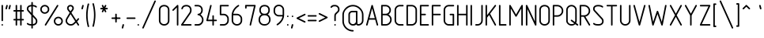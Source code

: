 SplineFontDB: 3.0
FontName: GOST2.304-81TypeA
FullName: GOST 2.304-81 Type A
FamilyName: GOST 2.304-81
Weight: Regular
Copyright: 
UComments: "2015-1-30: Created with FontForge (http://fontforge.org)"
Version: 01.00.0000
StrokeWidth: 100
ItalicAngle: 0
UnderlinePosition: -100
UnderlineWidth: 100
Ascent: 1700
Descent: 400
InvalidEm: 0
LayerCount: 2
Layer: 0 1 "Back" 1
Layer: 1 1 "Fore" 0
XUID: [1021 655 1312083872 19032]
BaseHoriz: 4 'ideo' 'idtp' 'math' 'romn'
BaseScript: 'DFLT' 3  -400 1400 0 0
FSType: 0
OS2Version: 0
OS2_WeightWidthSlopeOnly: 1
OS2_UseTypoMetrics: 0
CreationTime: 1422632559
ModificationTime: 1423343258
PfmFamily: 33
TTFWeight: 400
TTFWidth: 5
LineGap: 90
VLineGap: 0
Panose: 2 0 5 3 0 0 2 4 0 3
OS2TypoAscent: 0
OS2TypoAOffset: 1
OS2TypoDescent: 0
OS2TypoDOffset: 1
OS2TypoLinegap: 90
OS2WinAscent: 0
OS2WinAOffset: 1
OS2WinDescent: 0
OS2WinDOffset: 1
HheadAscent: 0
HheadAOffset: 1
HheadDescent: 0
HheadDOffset: 1
OS2CapHeight: 1400
OS2XHeight: 1000
OS2FamilyClass: 2048
OS2Vendor: 'PfEd'
Lookup: 258 8 0 "'kern' Horizontal Kerning lookup 0" { "'kern' Horizontal Kerning lookup 0 subtable"  } ['kern' ('cyrl' <'dflt' > 'grek' <'dflt' > 'latn' <'LTH ' 'ROM ' 'TRK ' 'dflt' > ) ]
MarkAttachClasses: 1
DEI: 91125
ShortTable: maxp 16
  0
  0
  0
  0
  0
  0
  0
  2
  1
  2
  22
  0
  256
  0
  0
  0
EndShort
ShortTable: cvt  1
  0
EndShort
LangName: 1033 "" "" "Normal" "" "" "01.00.0000" "" "" "" "Sergei S. Betke"
LangName: 1049 "" "+BBMEHgQhBCIA 2.304-81" "+BB4EMQRLBEcEPQRLBDkA" "" "+BBMEHgQhBCIA 2.304-81 +BCIEOAQ/ +BBAA" "" "" "" "" "+BBEENQRCBDoENQAA +BCEENQRABDMENQQ5 +BCEENQRABDMENQQ1BDIEOARH"
GaspTable: 4 8 10 21 13 84 15 65535 2 1
MATH:ScriptPercentScaleDown: 80
MATH:ScriptScriptPercentScaleDown: 60
MATH:DelimitedSubFormulaMinHeight: 2700
MATH:DisplayOperatorMinHeight: 0
MATH:MathLeading: 0 
MATH:AxisHeight: 100 
MATH:AccentBaseHeight: 0 
MATH:FlattenedAccentBaseHeight: 0 
MATH:SubscriptShiftDown: 0 
MATH:SubscriptTopMax: 0 
MATH:SubscriptBaselineDropMin: 0 
MATH:SuperscriptShiftUp: 0 
MATH:SuperscriptShiftUpCramped: 0 
MATH:SuperscriptBottomMin: 0 
MATH:SuperscriptBaselineDropMax: 0 
MATH:SubSuperscriptGapMin: 400 
MATH:SuperscriptBottomMaxWithSubscript: 0 
MATH:SpaceAfterScript: 75 
MATH:UpperLimitGapMin: 0 
MATH:UpperLimitBaselineRiseMin: 0 
MATH:LowerLimitGapMin: 0 
MATH:LowerLimitBaselineDropMin: 0 
MATH:StackTopShiftUp: 0 
MATH:StackTopDisplayStyleShiftUp: 0 
MATH:StackBottomShiftDown: 0 
MATH:StackBottomDisplayStyleShiftDown: 0 
MATH:StackGapMin: 300 
MATH:StackDisplayStyleGapMin: 700 
MATH:StretchStackTopShiftUp: 0 
MATH:StretchStackBottomShiftDown: 0 
MATH:StretchStackGapAboveMin: 0 
MATH:StretchStackGapBelowMin: 0 
MATH:FractionNumeratorShiftUp: 0 
MATH:FractionNumeratorDisplayStyleShiftUp: 0 
MATH:FractionDenominatorShiftDown: 0 
MATH:FractionDenominatorDisplayStyleShiftDown: 0 
MATH:FractionNumeratorGapMin: 100 
MATH:FractionNumeratorDisplayStyleGapMin: 300 
MATH:FractionRuleThickness: 100 
MATH:FractionDenominatorGapMin: 100 
MATH:FractionDenominatorDisplayStyleGapMin: 300 
MATH:SkewedFractionHorizontalGap: 0 
MATH:SkewedFractionVerticalGap: 0 
MATH:OverbarVerticalGap: 300 
MATH:OverbarRuleThickness: 100 
MATH:OverbarExtraAscender: 100 
MATH:UnderbarVerticalGap: 300 
MATH:UnderbarRuleThickness: 100 
MATH:UnderbarExtraDescender: 100 
MATH:RadicalVerticalGap: 100 
MATH:RadicalDisplayStyleVerticalGap: 0 
MATH:RadicalRuleThickness: 100 
MATH:RadicalExtraAscender: 100 
MATH:RadicalKernBeforeDegree: 500 
MATH:RadicalKernAfterDegree: -1000 
MATH:RadicalDegreeBottomRaisePercent: 60
MATH:MinConnectorOverlap: 36
Encoding: UnicodeFull
UnicodeInterp: none
NameList: AGL For New Fonts
DisplaySize: -48
AntiAlias: 1
FitToEm: 1
WinInfo: 27 27 9
BeginPrivate: 0
EndPrivate
Grid
50 1800 m 0
 50 -500 l 1024
100 1800 m 0
 100 -500 l 1024
  Named: "1d"
150 1800 m 0
 150 -500 l 1024
200 1800 m 0
 200 -500 l 1024
  Named: "2d"
250 1800 m 0
 250 -500 l 1024
300 1800 m 0
 300 -500 l 1024
  Named: "3d"
350 1800 m 0
 350 -500 l 1024
400 1800 m 0
 400 -500 l 1024
  Named: "4d"
450 1800 m 0
 450 -500 l 1024
500 1800 m 0
 500 -500 l 1024
  Named: "5d"
550 1800 m 0
 550 -500 l 1024
600 1800 m 0
 600 -500 l 1024
  Named: "6d"
650 1800 m 0
 650 -500 l 1024
700 1800 m 0
 700 -500 l 1024
  Named: "7d"
750 1800 m 0
 750 -500 l 1024
800 1800 m 0
 800 -500 l 1024
  Named: "8d"
850 1800 m 0
 850 -500 l 1024
900 1800 m 0
 900 -500 l 1024
  Named: "9d"
950 1800 m 0
 950 -500 l 1024
1000 1800 m 0
 1000 -500 l 1024
  Named: "10d"
1050 1800 m 0
 1050 -500 l 1024
1100 1800 m 0
 1100 -500 l 1024
  Named: "11d"
1150 1800 m 0
 1150 -500 l 1024
1200 1800 m 0
 1200 -500 l 1024
  Named: "12d"
1250 1800 m 0
 1250 -500 l 1024
0 -400 m 0
 1500 -400 l 1024
  Named: "-k (-4d)"
0 -350 m 0
 1500 -350 l 1024
0 -300 m 0
 1500 -300 l 1024
  Named: "-3d"
0 -250 m 0
 1500 -250 l 1024
0 -200 m 0
 1500 -200 l 1024
  Named: "-2d"
0 -150 m 0
 1500 -150 l 1024
0 -100 m 0
 1500 -100 l 1024
  Named: "-1d"
0 -50 m 0
 1500 -50 l 1024
0 50 m 0
 1500 50 l 1024
0 100 m 0
 1500 100 l 1024
  Named: "1d"
0 150 m 0
 1500 150 l 1024
0 200 m 0
 1500 200 l 1024
  Named: "2d"
0 250 m 0
 1500 250 l 1024
0 300 m 0
 1500 300 l 1024
  Named: "3d"
0 350 m 0
 1500 350 l 1024
0 400 m 0
 1500 400 l 1024
  Named: "4d"
0 450 m 0
 1500 450 l 1024
0 500 m 0
 1500 500 l 1024
  Named: "5d"
0 550 m 0
 1500 550 l 1024
0 600 m 0
 1500 600 l 1024
  Named: "6d"
0 650 m 0
 1500 650 l 1024
0 700 m 0
 1500 700 l 1024
  Named: "7d"
0 750 m 0
 1500 750 l 1024
0 800 m 0
 1500 800 l 1024
  Named: "8d"
0 850 m 0
 1500 850 l 1024
0 900 m 0
 1500 900 l 1024
  Named: "9d"
0 950 m 0
 1500 950 l 1024
0 1000 m 0
 1500 1000 l 1024
  Named: "c (10d)"
0 1050 m 0
 1500 1050 l 1024
0 1100 m 0
 1500 1100 l 1024
  Named: "11d"
0 1150 m 0
 1500 1150 l 1024
0 1200 m 0
 1500 1200 l 1024
  Named: "12d"
0 1250 m 0
 1500 1250 l 1024
0 1300 m 0
 1500 1300 l 1024
  Named: "13d"
0 1350 m 0
 1500 1350 l 1024
0 1400 m 0
 1500 1400 l 1024
  Named: "h (14d)"
0 1450 m 0
 1500 1450 l 1024
0 1500 m 0
 1500 1500 l 1024
  Named: "15d"
0 1550 m 0
 1500 1550 l 1024
0 1600 m 0
 1500 1600 l 1024
  Named: "16d"
0 1650 m 0
 1500 1650 l 1024
0 1700 m 0
 1500 1700 l 1024
  Named: "17d"
EndSplineSet
TeXData: 2 0 0 346030 173015 116508 582544 -996647 116508 783286 444596 497025 792723 393216 433062 380633 303038 157286 324010 404750 52429 2506097 1059062 262144
BeginChars: 1114112 99

StartChar: .notdef
Encoding: 65536 -1 0
Width: 900
Flags: W
LayerCount: 2
Back
Fore
SplineSet
100 0 m 1,0,-1
 100 1400 l 1,1,-1
 800 1400 l 1,2,-1
 800 0 l 1,3,-1
 100 0 l 1,0,-1
200 100 m 1,4,-1
 700 100 l 1,5,-1
 700 1300 l 1,6,-1
 200 1300 l 1,7,-1
 200 100 l 1,4,-1
EndSplineSet
Validated: 3073
EndChar

StartChar: .null
Encoding: 65537 -1 1
Width: 0
Flags: W
LayerCount: 2
Back
Fore
Validated: 1
EndChar

StartChar: nonmarkingreturn
Encoding: 65538 -1 2
Width: 600
Flags: W
LayerCount: 2
Back
Fore
Validated: 1
EndChar

StartChar: space
Encoding: 32 32 3
Width: 400
Flags: W
LayerCount: 2
Back
Fore
Validated: 1
EndChar

StartChar: exclam
Encoding: 33 33 4
Width: 300
UnlinkRmOvrlpSave: 1
Flags: W
HStem: 1380 20G<139.5 160.5>
VStem: 100 100<314.955 1385.05>
LayerCount: 2
Back
Fore
SplineSet
150 1400 m 0,0,1
 171 1400 171 1400 185.5 1385.5 c 0,2,3
 200 1371 200 1371 200 1350 c 2,4,-1
 200 350 l 2,5,6
 200 329 200 329 185.5 314.5 c 0,7,8
 171 300 171 300 150 300 c 0,9,10
 129 300 129 300 114.5 314.5 c 0,11,12
 100 329 100 329 100 350 c 2,13,-1
 100 1350 l 2,14,15
 100 1371 100 1371 114.5 1385.5 c 0,16,17
 129 1400 129 1400 150 1400 c 0,0,1
EndSplineSet
Refer: 17 46 N 1 0 0 1 0 0 2
EndChar

StartChar: quotedbl
Encoding: 34 34 5
Width: 450
Flags: W
LayerCount: 2
Back
Fore
Refer: 10 39 N 1 0 0 1 200 0 2
Refer: 10 39 N 1 0 0 1 0 0 2
Validated: 32769
EndChar

StartChar: numbersign
Encoding: 35 35 6
Width: 900
Flags: MW
LayerCount: 2
Back
Fore
SplineSet
300 1400 m 128,-1,1
 321 1400 321 1400 335.5 1385.5 c 128,-1,2
 350 1371 350 1371 350 1350 c 2,3,-1
 350 1050 l 1,4,-1
 550 1050 l 1,5,-1
 550 1350 l 2,6,7
 550 1371 550 1371 564.5 1385.5 c 128,-1,8
 579 1400 579 1400 600 1400 c 128,-1,9
 621 1400 621 1400 635.5 1385.5 c 128,-1,10
 650 1371 650 1371 650 1350 c 2,11,-1
 650 1050 l 1,12,-1
 750 1050 l 2,13,14
 771 1050 771 1050 785.5 1035.5 c 128,-1,15
 800 1021 800 1021 800 1000 c 128,-1,16
 800 979 800 979 785.5 964.5 c 128,-1,17
 771 950 771 950 750 950 c 2,18,-1
 650 950 l 1,19,-1
 650 450 l 1,20,-1
 750 450 l 2,21,22
 771 450 771 450 785.5 435.5 c 128,-1,23
 800 421 800 421 800 400 c 128,-1,24
 800 379 800 379 785.5 364.5 c 128,-1,25
 771 350 771 350 750 350 c 2,26,-1
 650 350 l 1,27,-1
 650 50 l 2,28,29
 650 29 650 29 635.5 14.5 c 128,-1,30
 621 0 621 0 600 0 c 128,-1,31
 579 0 579 0 564.5 14.5 c 128,-1,32
 550 29 550 29 550 50 c 2,33,-1
 550 350 l 1,34,-1
 350 350 l 1,35,-1
 350 50 l 2,36,37
 350 29 350 29 335.5 14.5 c 128,-1,38
 321 0 321 0 300 0 c 128,-1,39
 279 0 279 0 264.5 14.5 c 128,-1,40
 250 29 250 29 250 50 c 2,41,-1
 250 350 l 1,42,-1
 150 350 l 2,43,44
 129 350 129 350 114.5 364.5 c 128,-1,45
 100 379 100 379 100 400 c 128,-1,46
 100 421 100 421 114.5 435.5 c 128,-1,47
 129 450 129 450 150 450 c 2,48,-1
 250 450 l 1,49,-1
 250 950 l 1,50,-1
 150 950 l 2,51,52
 129 950 129 950 114.5 964.5 c 128,-1,53
 100 979 100 979 100 1000 c 128,-1,54
 100 1021 100 1021 114.5 1035.5 c 128,-1,55
 129 1050 129 1050 150 1050 c 2,56,-1
 250 1050 l 1,57,-1
 250 1350 l 2,58,59
 250 1371 250 1371 264.5 1385.5 c 128,-1,0
 279 1400 279 1400 300 1400 c 128,-1,1
350 950 m 1,60,-1
 350 450 l 1,61,-1
 550 450 l 1,62,-1
 550 950 l 1,63,-1
 350 950 l 1,60,-1
EndSplineSet
Validated: 3073
EndChar

StartChar: dollar
Encoding: 36 36 7
Width: 900
Flags: W
HStem: 0 100<207.674 400 500 626.354> 1300 100<254.068 400 500 661.18>
VStem: 100 100<1030.23 1248.6> 400 100<-185.045 0 100 597 857 1299 1396.34 1585.05> 700 100<169.387 424.408>
CounterMasks: 1 38
LayerCount: 2
Back
Fore
SplineSet
450 1600 m 128,-1,1
 471 1600 471 1600 485.5 1585.5 c 128,-1,2
 500 1571 500 1571 500 1550 c 2,3,-1
 500 1400 l 1,4,5
 674 1387 674 1387 755 1306 c 0,6,7
 770 1291 770 1291 770 1271 c 0,8,9
 770 1250 770 1250 755.5 1235.5 c 128,-1,10
 741 1221 741 1221 720 1221 c 0,11,12
 700 1221 700 1221 685 1236 c 0,13,14
 635 1287 635 1287 500 1300 c 1,15,-1
 500 755 l 1,16,-1
 733 489 l 2,17,18
 800 413 800 413 800 299 c 0,19,20
 800 167 800 167 713 86 c 0,21,22
 633 12 633 12 500 0 c 1,23,-1
 500 -150 l 2,24,25
 500 -171 500 -171 485.5 -185.5 c 128,-1,26
 471 -200 471 -200 450 -200 c 128,-1,27
 429 -200 429 -200 414.5 -185.5 c 128,-1,28
 400 -171 400 -171 400 -150 c 2,29,-1
 400 0 l 1,30,31
 201 7 201 7 115 94 c 0,32,33
 100 109 100 109 100 129 c 0,34,35
 100 150 100 150 114.5 164.5 c 128,-1,36
 129 179 129 179 150 179 c 0,37,38
 170 179 170 179 185 164 c 0,39,40
 242 107 242 107 400 100 c 1,41,-1
 400 698 l 1,42,-1
 158 977 l 2,43,44
 100 1044 100 1044 100 1141 c 0,45,46
 100 1257 100 1257 186 1328 c 0,47,48
 264 1393 264 1393 400 1400 c 1,49,-1
 400 1550 l 2,50,51
 400 1571 400 1571 414.5 1585.5 c 128,-1,0
 429 1600 429 1600 450 1600 c 128,-1,1
400 1300 m 1,52,53
 302 1293 302 1293 249 1251 c 0,54,55
 200 1212 200 1212 200 1141 c 0,56,57
 200 1080 200 1080 236 1040 c 2,58,-1
 400 857 l 1,59,-1
 400 1300 l 1,52,53
500 597 m 1,60,-1
 500 100 l 1,61,62
 591 109 591 109 645 159 c 0,63,64
 700 210 700 210 700 299 c 0,65,66
 700 375 700 375 655 425 c 2,67,-1
 500 597 l 1,60,-1
EndSplineSet
Validated: 3073
EndChar

StartChar: percent
Encoding: 37 37 8
Width: 1700
Flags: MW
LayerCount: 2
Back
Fore
SplineSet
400 1400 m 128,-1,1
 524 1400 524 1400 612 1312 c 128,-1,2
 700 1224 700 1224 700 1100 c 128,-1,3
 700 976 700 976 612 888 c 128,-1,4
 524 800 524 800 400 800 c 128,-1,5
 276 800 276 800 188 888 c 128,-1,6
 100 976 100 976 100 1100 c 128,-1,7
 100 1224 100 1224 188 1312 c 128,-1,0
 276 1400 276 1400 400 1400 c 128,-1,1
400 1300 m 128,-1,9
 317 1300 317 1300 258.5 1241.5 c 128,-1,10
 200 1183 200 1183 200 1100 c 128,-1,11
 200 1017 200 1017 258.5 958.5 c 128,-1,12
 317 900 317 900 400 900 c 128,-1,13
 483 900 483 900 541.5 958.5 c 128,-1,14
 600 1017 600 1017 600 1100 c 128,-1,15
 600 1183 600 1183 541.5 1241.5 c 128,-1,8
 483 1300 483 1300 400 1300 c 128,-1,9
1300 600 m 128,-1,17
 1424 600 1424 600 1512 512 c 128,-1,18
 1600 424 1600 424 1600 300 c 128,-1,19
 1600 176 1600 176 1512 88 c 128,-1,20
 1424 0 1424 0 1300 0 c 128,-1,21
 1176 0 1176 0 1088 88 c 128,-1,22
 1000 176 1000 176 1000 300 c 128,-1,23
 1000 424 1000 424 1088 512 c 128,-1,16
 1176 600 1176 600 1300 600 c 128,-1,17
1300 500 m 128,-1,25
 1217 500 1217 500 1158.5 441.5 c 128,-1,26
 1100 383 1100 383 1100 300 c 128,-1,27
 1100 217 1100 217 1158.5 158.5 c 128,-1,28
 1217 100 1217 100 1300 100 c 128,-1,29
 1383 100 1383 100 1441.5 158.5 c 128,-1,30
 1500 217 1500 217 1500 300 c 128,-1,31
 1500 383 1500 383 1441.5 441.5 c 128,-1,24
 1383 500 1383 500 1300 500 c 128,-1,25
1250 1400 m 0,32,33
 1271 1400 1271 1400 1285.5 1385.5 c 128,-1,34
 1300 1371 1300 1371 1300 1350 c 0,35,36
 1300 1336 1300 1336 1293 1324 c 2,37,-1
 493 24 l 2,38,39
 478 0 478 0 450 0 c 0,40,41
 429 0 429 0 414.5 14.5 c 128,-1,42
 400 29 400 29 400 50 c 0,43,44
 400 64 400 64 407 76 c 2,45,-1
 1207 1376 l 2,46,47
 1222 1400 1222 1400 1250 1400 c 0,32,33
EndSplineSet
Validated: 3073
EndChar

StartChar: ampersand
Encoding: 38 38 9
Width: 1100
Flags: W
HStem: 0 100<304.026 590.918> 0 21G<936.236 960.5> 1300 100<333.281 516.719>
VStem: 100 100<204.218 464.24> 200 100<1074.68 1267.4> 550 100<1073.1 1267.4>
LayerCount: 2
Back
Fore
SplineSet
425 1400 m 128,-1,1
 518 1400 518 1400 584 1334.5 c 128,-1,2
 650 1269 650 1269 650 1176 c 0,3,4
 650 1108 650 1108 618 1061 c 2,5,-1
 488 872 l 1,6,-1
 811 362 l 1,7,-1
 913 484 l 2,8,9
 926 500 926 500 950 500 c 0,10,11
 971 500 971 500 985.5 485.5 c 128,-1,12
 1000 471 1000 471 1000 450 c 0,13,14
 1000 432 1000 432 990 420 c 2,15,-1
 867 274 l 1,16,-1
 992 77 l 2,17,18
 1000 64 1000 64 1000 50 c 0,19,20
 1000 29 1000 29 985.5 14.5 c 128,-1,21
 971 0 971 0 950 0 c 0,22,23
 922 0 922 0 908 23 c 2,24,-1
 796 201 l 1,25,-1
 718 124 l 2,26,27
 647 54 647 54 600 32 c 0,28,29
 532 0 532 0 450 0 c 0,30,31
 302 0 302 0 200 102 c 0,32,33
 100 202 100 202 100 314 c 0,34,35
 100 317 100 317 100 320 c 0,36,37
 100 418 100 418 149 499 c 2,38,-1
 371 870 l 1,39,-1
 235 1055 l 2,40,41
 200 1103 200 1103 200 1176 c 0,42,43
 200 1269 200 1269 266 1334.5 c 128,-1,0
 332 1400 332 1400 425 1400 c 128,-1,1
425 1300 m 128,-1,45
 373 1300 373 1300 336.5 1264 c 128,-1,46
 300 1228 300 1228 300 1176 c 0,47,48
 300 1134 300 1134 319 1109 c 2,49,-1
 428 966 l 1,50,-1
 532 1112 l 2,51,52
 550 1137 550 1137 550 1176 c 0,53,54
 550 1228 550 1228 513.5 1264 c 128,-1,44
 477 1300 477 1300 425 1300 c 128,-1,45
431 776 m 1,55,-1
 235 448 l 2,56,57
 200 389 200 389 200 320 c 0,58,59
 200 245 200 245 273 172.5 c 128,-1,60
 346 100 346 100 450 100 c 0,61,62
 553 100 553 100 642 189 c 2,63,-1
 740 287 l 1,64,-1
 431 776 l 1,55,-1
EndSplineSet
Validated: 3073
EndChar

StartChar: quotesingle
Encoding: 39 39 10
Width: 250
Flags: W
LayerCount: 2
Back
Fore
SplineSet
150 1400 m 0,0,1
 171 1400 171 1400 185.5 1385.5 c 128,-1,2
 200 1371 200 1371 200 1350 c 0,3,4
 200 1342 200 1342 199 1338 c 2,5,-1
 149 1138 l 2,6,7
 145 1122 145 1122 131 1111 c 128,-1,8
 117 1100 117 1100 100 1100 c 0,9,10
 79 1100 79 1100 64.5 1114.5 c 128,-1,11
 50 1129 50 1129 50 1150 c 0,12,13
 50 1158 50 1158 51 1162 c 2,14,-1
 101 1362 l 2,15,16
 105 1378 105 1378 119 1389 c 128,-1,17
 133 1400 133 1400 150 1400 c 0,0,1
EndSplineSet
Validated: 3073
EndChar

StartChar: parenleft
Encoding: 40 40 11
Width: 400
Flags: MW
LayerCount: 2
Back
Fore
SplineSet
250 1500 m 0,0,1
 271 1500 271 1500 285.5 1485.5 c 128,-1,2
 300 1471 300 1471 300 1450 c 0,3,4
 300 1444 300 1444 298 1437 c 0,5,6
 199 1066 199 1066 199 700 c 0,7,8
 199 329 199 329 298 -37 c 0,9,10
 300 -44 300 -44 300 -50 c 0,11,12
 300 -71 300 -71 285.5 -85.5 c 128,-1,13
 271 -100 271 -100 250 -100 c 0,14,15
 231 -100 231 -100 217.5 -86.5 c 128,-1,16
 204 -73 204 -73 199 -52 c 0,17,18
 100 350 100 350 100 700 c 0,19,20
 100 1047 100 1047 198 1452 c 0,21,22
 211 1500 211 1500 250 1500 c 0,0,1
EndSplineSet
Validated: 3073
EndChar

StartChar: parenright
Encoding: 41 41 12
Width: 400
Flags: W
LayerCount: 2
Back
Fore
Refer: 11 40 S -1 0 0 -1 400 1400 2
Validated: 32769
EndChar

StartChar: asterisk
Encoding: 42 42 13
Width: 900
Flags: W
HStem: 1100 100<214.955 369 531 685.045> 1380 20G<339.5 365.5 534.5 560.5>
VStem: 300 95<914.955 928 1372 1385.05> 505 95<914.955 928 1372 1385.05>
LayerCount: 2
Back
Fore
SplineSet
350 1400 m 0,0,1
 381 1400 381 1400 395 1372 c 2,2,-1
 450 1262 l 1,3,-1
 505 1372 l 2,4,5
 519 1400 519 1400 550 1400 c 0,6,7
 571 1400 571 1400 585.5 1385.5 c 128,-1,8
 600 1371 600 1371 600 1350 c 0,9,10
 600 1338 600 1338 595 1328 c 2,11,-1
 531 1200 l 1,12,-1
 650 1200 l 2,13,14
 671 1200 671 1200 685.5 1185.5 c 128,-1,15
 700 1171 700 1171 700 1150 c 128,-1,16
 700 1129 700 1129 685.5 1114.5 c 128,-1,17
 671 1100 671 1100 650 1100 c 2,18,-1
 531 1100 l 1,19,-1
 595 972 l 2,20,21
 600 962 600 962 600 950 c 0,22,23
 600 929 600 929 585.5 914.5 c 128,-1,24
 571 900 571 900 550 900 c 0,25,26
 519 900 519 900 505 928 c 2,27,-1
 450 1038 l 1,28,-1
 395 928 l 2,29,30
 381 900 381 900 350 900 c 0,31,32
 329 900 329 900 314.5 914.5 c 128,-1,33
 300 929 300 929 300 950 c 0,34,35
 300 962 300 962 305 972 c 2,36,-1
 369 1100 l 1,37,-1
 250 1100 l 2,38,39
 229 1100 229 1100 214.5 1114.5 c 128,-1,40
 200 1129 200 1129 200 1150 c 128,-1,41
 200 1171 200 1171 214.5 1185.5 c 128,-1,42
 229 1200 229 1200 250 1200 c 2,43,-1
 369 1200 l 1,44,-1
 305 1328 l 2,45,46
 300 1338 300 1338 300 1350 c 0,47,48
 300 1371 300 1371 314.5 1385.5 c 128,-1,49
 329 1400 329 1400 350 1400 c 0,0,1
EndSplineSet
Validated: 3073
EndChar

StartChar: plus
Encoding: 43 43 14
Width: 700
UnlinkRmOvrlpSave: 1
Flags: MW
HStem: 450 100<64.9547 635.045>
VStem: 50 600<464.955 535.045> 300 100
LayerCount: 2
Back
Fore
Refer: 16 45 N 1 0 0 1 0 0 2
Refer: 16 45 S 0 1 -1 0 850 150 2
EndChar

StartChar: comma
Encoding: 44 44 15
Width: 300
Flags: W
LayerCount: 2
Back
Fore
SplineSet
150 100 m 0,0,1
 171 100 171 100 185.5 85.5 c 128,-1,2
 200 71 200 71 200 50 c 0,3,4
 200 44 200 44 199 38 c 2,5,-1
 149 -162 l 2,6,7
 144 -179 144 -179 130.5 -189.5 c 128,-1,8
 117 -200 117 -200 100 -200 c 0,9,10
 79 -200 79 -200 64.5 -185.5 c 128,-1,11
 50 -171 50 -171 50 -150 c 4,12,13
 50 -144 50 -144 51 -138 c 2,14,-1
 101 62 l 2,15,16
 106 79 106 79 119.5 89.5 c 128,-1,17
 133 100 133 100 150 100 c 0,0,1
EndSplineSet
Validated: 3073
EndChar

StartChar: hyphen
Encoding: 45 45 16
Width: 700
Flags: W
HStem: 450 100<64.9547 635.045>
VStem: 50 600<464.955 535.045>
LayerCount: 2
Back
Fore
SplineSet
100 550 m 2,0,-1
 600 550 l 2,1,2
 621 550 621 550 635.5 535.5 c 128,-1,3
 650 521 650 521 650 500 c 128,-1,4
 650 479 650 479 635.5 464.5 c 128,-1,5
 621 450 621 450 600 450 c 2,6,-1
 100 450 l 2,7,8
 79 450 79 450 64.5 464.5 c 128,-1,9
 50 479 50 479 50 500 c 128,-1,10
 50 521 50 521 64.5 535.5 c 128,-1,11
 79 550 79 550 100 550 c 2,0,-1
EndSplineSet
Validated: 3073
EndChar

StartChar: period
Encoding: 46 46 17
Width: 300
Flags: W
LayerCount: 2
Back
Fore
SplineSet
200 50 m 128,-1,1
 200 29 200 29 185.5 14.5 c 128,-1,2
 171 0 171 0 150 0 c 128,-1,3
 129 0 129 0 114.5 14.5 c 128,-1,4
 100 29 100 29 100 50 c 128,-1,5
 100 71 100 71 114.5 85.5 c 128,-1,6
 129 100 129 100 150 100 c 128,-1,7
 171 100 171 100 185.5 85.5 c 128,-1,0
 200 71 200 71 200 50 c 128,-1,1
EndSplineSet
Validated: 3073
EndChar

StartChar: slash
Encoding: 47 47 18
Width: 1100
Flags: W
LayerCount: 2
Back
Fore
SplineSet
950 1700 m 0,0,1
 971 1700 971 1700 985.5 1685.5 c 128,-1,2
 1000 1671 1000 1671 1000 1650 c 0,3,4
 1000 1638 1000 1638 996 1630 c 2,5,-1
 196 -170 l 2,6,7
 182 -200 182 -200 150 -200 c 0,8,9
 129 -200 129 -200 114.5 -185.5 c 128,-1,10
 100 -171 100 -171 100 -150 c 0,11,12
 100 -138 100 -138 104 -130 c 2,13,-1
 904 1670 l 2,14,15
 918 1700 918 1700 950 1700 c 0,0,1
EndSplineSet
Validated: 3073
EndChar

StartChar: zero
Encoding: 48 48 19
Width: 900
VWidth: 1000
Flags: W
HStem: 0 100<308.182 591.818> 1300 100<303.212 595.929>
VStem: 100 100<204.612 1197.25> 700 100<204.612 1197.25>
LayerCount: 2
Back
Fore
SplineSet
200 350 m 2,0,1
 200 230 200 230 273 165 c 128,-1,2
 346 100 346 100 450 100 c 128,-1,3
 554 100 554 100 627 165 c 128,-1,4
 700 230 700 230 700 350 c 2,5,-1
 700 1050 l 2,6,7
 700 1171 700 1171 629.5 1235.5 c 128,-1,8
 559 1300 559 1300 450 1300 c 128,-1,9
 341 1300 341 1300 270.5 1235.5 c 128,-1,10
 200 1171 200 1171 200 1050 c 2,11,-1
 200 350 l 2,0,1
100 350 m 2,12,-1
 100 1050 l 2,13,14
 100 1217 100 1217 199 1308.5 c 128,-1,15
 298 1400 298 1400 449 1400 c 128,-1,16
 600 1400 600 1400 700 1308 c 0,17,18
 800 1217 800 1217 800 1050 c 1,19,-1
 800 350 l 2,20,21
 800 182 800 182 689 88 c 0,22,23
 586 -0 586 -0 450 0 c 128,-1,24
 314 0 314 0 211 88 c 0,25,26
 100 182 100 182 100 350 c 2,12,-1
EndSplineSet
Validated: 3073
EndChar

StartChar: one
Encoding: 49 49 20
Width: 600
VWidth: 0
Flags: MW
VStem: 400 100<1.18652 1229>
LayerCount: 2
Back
Fore
SplineSet
115 1015 m 128,-1,1
 100 1030 100 1030 100 1050 c 0,2,3
 100 1071 100 1071 115 1085 c 2,4,-1
 415 1385 l 1,5,6
 431 1400 431 1400 450 1400 c 0,7,8
 474 1400 474 1400 487 1386 c 128,-1,9
 500 1372 500 1372 500 1350 c 2,10,-1
 500 50 l 2,11,12
 500 30 500 30 485 15 c 128,-1,13
 470 0 470 0 450 0 c 128,-1,14
 430 0 430 0 415 15 c 128,-1,15
 400 30 400 30 400 50 c 2,16,-1
 400 1229 l 1,17,-1
 185 1015 l 2,18,19
 170 1000 170 1000 150 1000 c 128,-1,0
 130 1000 130 1000 115 1015 c 128,-1,1
EndSplineSet
Validated: 3073
Kerns2: 3 -100 "'kern' Horizontal Kerning lookup 0 subtable"
EndChar

StartChar: two
Encoding: 50 50 21
Width: 900
VWidth: 1000
Flags: MW
HStem: 0 100<244.569 798.813> 1300 100<298.27 597.719>
VStem: 700 100<894.052 1194.32>
LayerCount: 2
Back
Fore
SplineSet
800 50 m 128,-1,1
 800 30 800 30 785 15 c 128,-1,2
 770 0 770 0 750 0 c 2,3,-1
 150 0 l 2,4,5
 127 -0 127 -0 113.5 12 c 128,-1,6
 100 24 100 24 100 50 c 0,7,8
 100 65 100 65 109 78 c 2,9,-1
 642 861 l 2,10,11
 700 946 700 946 700 1050 c 0,12,13
 700 1165 700 1165 628 1237 c 0,14,15
 564 1300 564 1300 450 1300 c 0,16,17
 341 1300 341 1300 282 1250 c 0,18,19
 241 1215 241 1215 215 1134 c 0,20,21
 209 1114 209 1114 190 1105 c 0,22,23
 173 1096 173 1096 152 1103 c 0,24,25
 132 1109 132 1109 123 1128 c 0,26,27
 114 1146 114 1146 121 1166 c 0,28,29
 157 1275 157 1275 218 1326 c 0,30,31
 305 1400 305 1400 450 1400 c 0,32,33
 607 1400 607 1400 700 1308 c 0,34,35
 800 1209 800 1209 800 1056 c 0,36,37
 800 1053 800 1053 800 1050 c 0,38,39
 800 915 800 915 725 805 c 2,40,-1
 245 100 l 1,41,-1
 750 100 l 2,42,43
 770 100 770 100 785 85 c 128,-1,0
 800 70 800 70 800 50 c 128,-1,1
EndSplineSet
Validated: 3073
Kerns2: 3 -100 "'kern' Horizontal Kerning lookup 0 subtable"
EndChar

StartChar: three
Encoding: 51 51 22
Width: 800
VWidth: 1000
Flags: W
HStem: 0 100<101.187 460.475> 700 100<311.863 452.754> 1300 100<101.187 448.252>
VStem: 550 100<902.523 1198.94> 600 100<241.576 536.131>
LayerCount: 2
Back
Fore
SplineSet
100 1350 m 128,-1,1
 100 1370 100 1370 115 1385 c 128,-1,2
 130 1400 130 1400 150 1400 c 2,3,-1
 300 1400 l 2,4,5
 456 1400 456 1400 550 1308 c 0,6,7
 650 1210 650 1210 650 1051 c 0,8,9
 650 893 650 893 550 793 c 0,10,11
 523 766 523 766 500 750 c 1,12,13
 529 730 529 730 550 709 c 0,14,15
 700 559 700 559 700 400 c 0,16,17
 700 247 700 247 614 140 c 0,18,19
 500 0 500 0 358 0 c 128,-1,20
 216 0 216 0 184 0 c 0,21,22
 151 0 151 0 150 0 c 0,23,24
 130 0 130 0 115 15 c 128,-1,25
 100 30 100 30 100 50 c 128,-1,26
 100 70 100 70 115 85 c 128,-1,27
 130 100 130 100 144 100 c 0,28,29
 222 100 222 100 300 100 c 0,30,31
 453 100 453 100 536 204 c 0,32,33
 600 284 600 284 600 400 c 0,34,35
 600 521 600 521 480 638 c 0,36,37
 435 682 435 682 399 693 c 0,38,39
 370 701 370 701 362 700 c 0,40,41
 356 700 356 700 350 700 c 0,42,43
 324 700 324 700 309 720 c 0,44,45
 300 732 300 732 300 750 c 128,-1,46
 300 768 300 768 311.5 784 c 128,-1,47
 323 800 323 800 350 800 c 0,48,-1
 365 800 l 0,49,50
 373 800 373 800 399 808 c 0,51,52
 435 819 435 819 480 864 c 0,53,54
 550 933 550 933 550 1051 c 0,55,56
 550 1167 550 1167 480 1237 c 0,57,58
 416 1300 416 1300 300 1300 c 2,59,-1
 150 1300 l 2,60,61
 130 1300 130 1300 115 1315 c 128,-1,0
 100 1330 100 1330 100 1350 c 128,-1,1
EndSplineSet
Validated: 3073
EndChar

StartChar: radical
Encoding: 8730 8730 23
Width: 900
VWidth: 1800
Flags: W
TeX: 100 1800
HStem: 1600 100<790 1000>
VStem: 100 99<878.338 985.261>
LayerCount: 2
Back
Fore
SplineSet
750 1700 m 2,0,-1
 1000 1700 l 1,1,-1
 1000 1600 l 1,2,-1
 790 1600 l 1,3,-1
 399 -160 l 2,4,5
 395 -177 395 -177 381.5 -188.5 c 128,-1,6
 368 -200 368 -200 350 -200 c 256,7,8
 332 -200 332 -200 318 -188 c 0,9,10
 304 -177 304 -177 301 -159 c 2,11,-1
 100 941 l 2,12,13
 99 946 99 946 100 950 c 0,14,15
 107 978 107 978 114 986 c 0,16,17
 129 1000 129 1000 150 1000 c 0,18,19
 168 1000 168 1000 182 988 c 0,20,21
 196 977 196 977 199 959 c 2,22,-1
 355 103 l 1,23,-1
 701 1661 l 2,24,25
 705 1678 705 1678 719 1689 c 0,26,27
 732 1700 732 1700 750 1700 c 2,0,-1
EndSplineSet
Validated: 3073
EndChar

StartChar: x
Encoding: 120 120 24
Width: 800
Flags: W
HStem: 0 21G<139.5 164 636 660.5> 980 20G<139.5 164 636 660.5>
VStem: 100 600<29 64 936 971>
LayerCount: 2
Back
Fore
SplineSet
150 1000 m 0,0,1
 178 1000 178 1000 194 974 c 2,2,-1
 400 603 l 1,3,-1
 606 974 l 2,4,5
 622 1000 622 1000 650 1000 c 0,6,7
 671 1000 671 1000 685.5 985.5 c 128,-1,8
 700 971 700 971 700 950 c 0,9,10
 700 936 700 936 694 926 c 2,11,-1
 457 500 l 1,12,-1
 694 74 l 2,13,14
 700 64 700 64 700 50 c 0,15,16
 700 29 700 29 685.5 14.5 c 128,-1,17
 671 0 671 0 650 0 c 0,18,19
 622 0 622 0 606 26 c 2,20,-1
 400 397 l 1,21,-1
 194 26 l 2,22,23
 178 0 178 0 150 0 c 0,24,25
 129 0 129 0 114.5 14.5 c 128,-1,26
 100 29 100 29 100 50 c 0,27,28
 100 64 100 64 106 74 c 2,29,-1
 343 500 l 1,30,-1
 106 926 l 2,31,32
 100 936 100 936 100 950 c 0,33,34
 100 971 100 971 114.5 985.5 c 128,-1,35
 129 1000 129 1000 150 1000 c 0,0,1
EndSplineSet
Validated: 3073
EndChar

StartChar: four
Encoding: 52 52 25
Width: 900
Flags: MW
HStem: 300 100<214 500 600 785.045>
VStem: 100 100<400 420.566> 351 99<1303.2 1385.05> 500 100<14.9547 300 400 685.045>
LayerCount: 2
Back
Fore
SplineSet
400 1400 m 0,0,1
 421 1400 421 1400 435.5 1385.5 c 128,-1,2
 450 1371 450 1371 450 1350 c 0,3,4
 450 1346 450 1346 448 1338 c 2,5,-1
 214 400 l 1,6,-1
 500 400 l 1,7,-1
 500 650 l 2,8,9
 500 671 500 671 514.5 685.5 c 128,-1,10
 529 700 529 700 550 700 c 128,-1,11
 571 700 571 700 585.5 685.5 c 128,-1,12
 600 671 600 671 600 650 c 2,13,-1
 600 400 l 1,14,-1
 750 400 l 2,15,16
 771 400 771 400 785.5 385.5 c 128,-1,17
 800 371 800 371 800 350 c 128,-1,18
 800 329 800 329 785.5 314.5 c 128,-1,19
 771 300 771 300 750 300 c 2,20,-1
 600 300 l 1,21,-1
 600 50 l 2,22,23
 600 29 600 29 585.5 14.5 c 128,-1,24
 571 0 571 0 550 0 c 128,-1,25
 529 0 529 0 514.5 14.5 c 128,-1,26
 500 29 500 29 500 50 c 2,27,-1
 500 300 l 1,28,-1
 150 300 l 2,29,30
 129 300 129 300 114.5 314.5 c 128,-1,31
 100 329 100 329 100 350 c 0,32,33
 100 358 100 358 101 362 c 2,34,-1
 351 1362 l 2,35,36
 355 1378 355 1378 369 1389 c 128,-1,37
 383 1400 383 1400 400 1400 c 0,0,1
EndSplineSet
Validated: 3073
EndChar

StartChar: five
Encoding: 53 53 26
Width: 800
Flags: W
HStem: 0 100<114.955 492.068> 700 100<200 492.068> 1300 100<200 685.045>
VStem: 100 100<800 1300> 600 100<207.932 592.068>
CounterMasks: 1 e0
LayerCount: 2
Back
Fore
SplineSet
150 1400 m 2,0,-1
 650 1400 l 2,1,2
 671 1400 671 1400 685.5 1385.5 c 128,-1,3
 700 1371 700 1371 700 1350 c 128,-1,4
 700 1329 700 1329 685.5 1314.5 c 128,-1,5
 671 1300 671 1300 650 1300 c 2,6,-1
 200 1300 l 1,7,-1
 200 800 l 1,8,-1
 350 800 l 2,9,10
 354 800 354 800 357 800 c 0,11,12
 500 800 500 800 600 700 c 128,-1,13
 700 600 700 600 700 456 c 0,14,15
 700 453 700 453 700 450 c 2,16,-1
 700 350 l 2,17,18
 700 347 700 347 700 343 c 0,19,20
 700 203 700 203 600 102 c 0,21,22
 498 0 498 0 350 0 c 2,23,-1
 150 0 l 2,24,25
 129 0 129 0 114.5 14.5 c 128,-1,26
 100 29 100 29 100 50 c 128,-1,27
 100 71 100 71 114.5 85.5 c 128,-1,28
 129 100 129 100 150 100 c 2,29,-1
 350 100 l 2,30,31
 454 100 454 100 527 173 c 128,-1,32
 600 246 600 246 600 350 c 2,33,-1
 600 450 l 2,34,35
 600 554 600 554 527 627 c 128,-1,36
 454 700 454 700 350 700 c 2,37,-1
 150 700 l 2,38,39
 129 700 129 700 114.5 714.5 c 128,-1,40
 100 729 100 729 100 750 c 2,41,-1
 100 1350 l 2,42,43
 100 1371 100 1371 114.5 1385.5 c 128,-1,44
 129 1400 129 1400 150 1400 c 2,0,-1
EndSplineSet
Validated: 1
EndChar

StartChar: six
Encoding: 54 54 27
Width: 900
Flags: W
HStem: 0 100<305.372 594.282> 700 100<209 592.523> 1380 20G<543.5 560.5>
VStem: 100 100<207.932 700> 700 100<207.293 593.579>
LayerCount: 2
Back
Fore
SplineSet
550 1400 m 0,0,1
 571 1400 571 1400 585.5 1385.5 c 128,-1,2
 600 1371 600 1371 600 1350 c 0,3,4
 600 1323 600 1323 576 1308 c 0,5,6
 431 1217 431 1217 333.5 1082 c 128,-1,7
 236 947 236 947 209 800 c 1,8,-1
 450 800 l 2,9,10
 584 800 584 800 692 700 c 128,-1,11
 800 600 800 600 800 450 c 2,12,-1
 800 350 l 2,13,14
 800 204 800 204 700 102 c 0,15,16
 599 0 599 0 451 0 c 0,17,18
 305 0 305 0 202.5 102.5 c 128,-1,19
 100 205 100 205 100 350 c 2,20,-1
 100 700 l 2,21,22
 100 900 100 900 215.5 1086 c 128,-1,23
 331 1272 331 1272 524 1392 c 0,24,25
 537 1400 537 1400 550 1400 c 0,0,1
200 700 m 1,26,-1
 200 350 l 2,27,28
 200 246 200 246 273 173 c 128,-1,29
 346 100 346 100 450 100 c 128,-1,30
 554 100 554 100 627 173 c 128,-1,31
 700 246 700 246 700 350 c 2,32,-1
 700 450 l 2,33,34
 700 554 700 554 627 627 c 128,-1,35
 554 700 554 700 450 700 c 2,36,-1
 200 700 l 1,26,-1
EndSplineSet
Validated: 3073
EndChar

StartChar: seven
Encoding: 55 55 28
Width: 900
Flags: MW
HStem: 1300 100<200 687>
VStem: 100 100<1164.95 1300> 400 100<14.9547 98.5194> 700 100<1274.56 1300>
LayerCount: 2
Back
Fore
SplineSet
150 1400 m 2,0,-1
 750 1400 l 2,1,2
 771 1400 771 1400 785.5 1385.5 c 128,-1,3
 800 1371 800 1371 800 1350 c 0,4,5
 800 1342 800 1342 799 1338 c 2,6,-1
 499 39 l 2,7,8
 495 22 495 22 481.5 11 c 128,-1,9
 468 0 468 0 450 0 c 0,10,11
 429 0 429 0 414.5 14.5 c 128,-1,12
 400 29 400 29 400 50 c 0,13,14
 400 57 400 57 401 61 c 2,15,-1
 687 1300 l 1,16,-1
 200 1300 l 1,17,-1
 200 1200 l 2,18,19
 200 1179 200 1179 185.5 1164.5 c 128,-1,20
 171 1150 171 1150 150 1150 c 128,-1,21
 129 1150 129 1150 114.5 1164.5 c 128,-1,22
 100 1179 100 1179 100 1200 c 2,23,-1
 100 1350 l 2,24,25
 100 1371 100 1371 114.5 1385.5 c 128,-1,26
 129 1400 129 1400 150 1400 c 2,0,-1
EndSplineSet
Validated: 3073
EndChar

StartChar: eight
Encoding: 56 56 29
Width: 1000
Flags: W
HStem: 0 100<321.455 679.14> 700 100<338.099 661.901> 1300 100<337.261 662.739>
VStem: 100 100<222.542 577.022> 150 100<890.023 1209.98> 750 100<890.673 1209.5> 800 100<222.107 578.066>
CounterMasks: 1 e0
LayerCount: 2
Back
Fore
SplineSet
500 1400 m 128,-1,1
 665 1400 665 1400 754 1308 c 0,2,3
 850 1209 850 1209 850 1064 c 0,4,5
 850 888 850 888 754 792 c 0,6,7
 731 769 731 769 709 754 c 1,8,9
 754 729 754 729 789 694 c 0,10,11
 900 581 900 581 900 400 c 0,12,13
 900 238 900 238 770 106 c 0,14,15
 665 0 665 0 500 0 c 0,16,17
 316 0 316 0 211 106 c 0,18,19
 100 219 100 219 100 385 c 0,20,21
 100 583 100 583 211 694 c 0,22,23
 246 729 246 729 291 754 c 1,24,25
 269 769 269 769 246 792 c 0,26,27
 150 891 150 891 150 1050 c 128,-1,28
 150 1209 150 1209 246 1308 c 0,29,0
 335 1400 335 1400 500 1400 c 128,-1,1
500 1300 m 128,-1,31
 378 1300 378 1300 318 1238 c 0,32,33
 250 1168 250 1168 250 1050 c 128,-1,34
 250 932 250 932 318 862 c 0,35,36
 378 800 378 800 500 800 c 128,-1,37
 622 800 622 800 682 862 c 0,38,39
 750 932 750 932 750 1050 c 128,-1,40
 750 1168 750 1168 682 1238 c 0,41,30
 622 1300 622 1300 500 1300 c 128,-1,31
500 700 m 128,-1,43
 356 700 356 700 282 624 c 0,44,45
 200 540 200 540 200 400 c 128,-1,46
 200 260 200 260 282 176 c 0,47,48
 356 100 356 100 500 100 c 128,-1,49
 644 100 644 100 718 176 c 0,50,51
 800 260 800 260 800 400 c 128,-1,52
 800 540 800 540 718 624 c 0,53,42
 644 700 644 700 500 700 c 128,-1,43
EndSplineSet
Validated: 3073
EndChar

StartChar: nine
Encoding: 57 57 30
Width: 900
Flags: MW
LayerCount: 2
Back
Fore
Refer: 27 54 N -1 0 0 -1 900 1400 2
Validated: 32769
EndChar

StartChar: less
Encoding: 60 60 31
Width: 800
Flags: W
HStem: 200 600<638 671>
VStem: 100 600
LayerCount: 2
Back
Fore
SplineSet
650 800 m 0,0,1
 671 800 671 800 685.5 785.5 c 128,-1,2
 700 771 700 771 700 750 c 0,3,4
 700 719 700 719 672 705 c 2,5,-1
 262 500 l 1,6,-1
 672 295 l 2,7,8
 700 281 700 281 700 250 c 0,9,10
 700 229 700 229 685.5 214.5 c 128,-1,11
 671 200 671 200 650 200 c 0,12,13
 638 200 638 200 626 206 c 2,14,-1
 128 455 l 2,15,16
 100 469 100 469 100 500 c 128,-1,17
 100 531 100 531 128 545 c 2,18,-1
 626 794 l 2,19,20
 638 800 638 800 650 800 c 0,0,1
EndSplineSet
Validated: 3073
EndChar

StartChar: equal
Encoding: 61 61 32
Width: 700
Flags: W
LayerCount: 2
Back
Fore
Refer: 16 45 N 1 0 0 1 0 150 2
Refer: 16 45 N 1 0 0 1 0 -150 2
Validated: 32769
EndChar

StartChar: greater
Encoding: 62 62 33
Width: 800
Flags: W
LayerCount: 2
Back
Fore
Refer: 31 60 S -1 0 0 -1 800 1050 2
Validated: 32769
EndChar

StartChar: question
Encoding: 63 63 34
Width: 800
UnlinkRmOvrlpSave: 1
Flags: W
HStem: 1300 100<254.136 525.375>
VStem: 350 100<314.955 775.532> 600 100<973.957 1225.37>
LayerCount: 2
Back
Fore
SplineSet
400 1400 m 0,0,1
 524 1400 524 1400 612 1312 c 0,2,3
 700 1224 700 1224 700 1100 c 0,4,5
 700 975 700 975 630 907 c 2,6,-1
 497 778 l 2,7,8
 450 732 450 732 450 650 c 2,9,-1
 450 350 l 2,10,11
 450 329 450 329 435.5 314.5 c 0,12,13
 421 300 421 300 400 300 c 0,14,15
 379 300 379 300 364.5 314.5 c 0,16,17
 350 329 350 329 350 350 c 2,18,-1
 350 650 l 2,19,20
 350 775 350 775 420 843 c 2,21,-1
 553 972 l 2,22,23
 600 1018 600 1018 600 1100 c 0,24,25
 600 1182 600 1182 541 1241 c 0,26,27
 482 1300 482 1300 400 1300 c 0,28,29
 302 1300 302 1300 286 1292 c 0,30,31
 208 1254 208 1254 195 1228 c 0,32,33
 181 1200 181 1200 150 1200 c 0,34,35
 129 1200 129 1200 114.5 1214.5 c 0,36,37
 100 1229 100 1229 100 1250 c 0,38,39
 100 1262 100 1262 105 1272 c 0,40,41
 138 1334 138 1334 234 1382 c 0,42,43
 270 1400 270 1400 400 1400 c 0,0,1
EndSplineSet
Refer: 17 46 N 1 0 0 1 250 0 2
EndChar

StartChar: at
Encoding: 64 64 35
Width: 1600
Flags: W
HStem: -400 100<569.562 835.045> 0 100<674.625 926.467 1107.55 1292.82> 900 100<645.379 1000> 1300 100<575.307 1024.69>
VStem: 100 100<69.5625 941.023> 500 100<174.016 854.621> 1000 100<173.797 900> 1400 100<207.932 941.023>
LayerCount: 2
Back
Fore
SplineSet
800 1400 m 128,-1,1
 943 1400 943 1400 1072.5 1344.5 c 128,-1,2
 1202 1289 1202 1289 1295.5 1190.5 c 128,-1,3
 1389 1092 1389 1092 1444.5 977.5 c 128,-1,4
 1500 863 1500 863 1500 720 c 2,5,-1
 1500 350 l 2,6,7
 1500 205 1500 205 1397.5 102.5 c 128,-1,8
 1295 0 1295 0 1150 0 c 0,9,10
 1109 0 1109 0 1074.5 20.5 c 128,-1,11
 1040 41 1040 41 1020 76 c 1,12,13
 951 -0 951 -0 800 0 c 0,14,15
 676 0 676 0 588 88 c 128,-1,16
 500 176 500 176 500 280 c 2,17,-1
 500 750 l 2,18,19
 500 854 500 854 573 927 c 128,-1,20
 646 1000 646 1000 750 1000 c 2,21,-1
 1050 1000 l 2,22,23
 1071 1000 1071 1000 1085.5 985.5 c 128,-1,24
 1100 971 1100 971 1100 950 c 2,25,-1
 1100 150 l 2,26,27
 1100 129 1100 129 1114.5 114.5 c 128,-1,28
 1129 100 1129 100 1150 100 c 0,29,30
 1254 100 1254 100 1327 173 c 128,-1,31
 1400 246 1400 246 1400 350 c 2,32,-1
 1400 720 l 2,33,34
 1400 883 1400 883 1319.5 1006 c 128,-1,35
 1239 1129 1239 1129 1101 1214.5 c 128,-1,36
 963 1300 963 1300 800.5 1300 c 128,-1,37
 638 1300 638 1300 500 1214.5 c 128,-1,38
 362 1129 362 1129 281 1006 c 128,-1,39
 200 883 200 883 200 720 c 2,40,-1
 200 300 l 2,41,42
 200 138 200 138 281 0 c 128,-1,43
 362 -138 362 -138 500 -219 c 128,-1,44
 638 -300 638 -300 800 -300 c 0,45,46
 821 -300 821 -300 835.5 -314.5 c 128,-1,47
 850 -329 850 -329 850 -350 c 128,-1,48
 850 -371 850 -371 835.5 -385.5 c 128,-1,49
 821 -400 821 -400 800 -400 c 0,50,51
 657 -400 657 -400 527.5 -344.5 c 128,-1,52
 398 -289 398 -289 304.5 -195.5 c 128,-1,53
 211 -102 211 -102 155.5 27.5 c 128,-1,54
 100 157 100 157 100 300 c 2,55,-1
 100 720 l 2,56,57
 100 863 100 863 155.5 977.5 c 128,-1,58
 211 1092 211 1092 304.5 1190.5 c 128,-1,59
 398 1289 398 1289 527.5 1344.5 c 128,-1,0
 657 1400 657 1400 800 1400 c 128,-1,1
750 900 m 2,60,61
 688 900 688 900 644 856 c 128,-1,62
 600 812 600 812 600 750 c 2,63,-1
 600 280 l 2,64,65
 600 218 600 218 659 159 c 128,-1,66
 718 100 718 100 800 100 c 128,-1,67
 882 100 882 100 941 159 c 128,-1,68
 1000 218 1000 218 1000 280 c 2,69,-1
 1000 900 l 1,70,-1
 750 900 l 2,60,61
EndSplineSet
Validated: 3073
EndChar

StartChar: A
Encoding: 65 65 36
Width: 1000
Flags: MW
HStem: 400 100<323 677>
VStem: 100 100<14.9547 85.0219> 450 100 800 100<14.9547 85.0219>
CounterMasks: 1 70
LayerCount: 2
Back
Fore
SplineSet
500 1400 m 128,-1,1
 517 1400 517 1400 530.5 1389.5 c 128,-1,2
 544 1379 544 1379 549 1362 c 2,3,-1
 898 63 l 2,4,5
 900 55 900 55 900 50 c 0,6,7
 900 29 900 29 885.5 14.5 c 128,-1,8
 871 0 871 0 850 0 c 0,9,10
 833 0 833 0 820 10.5 c 128,-1,11
 807 21 807 21 802 37 c 2,12,-1
 704 400 l 1,13,-1
 296 400 l 1,14,-1
 198 37 l 2,15,16
 193 21 193 21 180 10.5 c 128,-1,17
 167 0 167 0 150 0 c 0,18,19
 129 0 129 0 114.5 14.5 c 128,-1,20
 100 29 100 29 100 50 c 0,21,22
 100 55 100 55 102 63 c 2,23,-1
 452 1363 l 2,24,25
 457 1379 457 1379 470 1389.5 c 128,-1,0
 483 1400 483 1400 500 1400 c 128,-1,1
500 1158 m 1,26,-1
 323 500 l 1,27,-1
 677 500 l 1,28,-1
 500 1158 l 1,26,-1
EndSplineSet
Validated: 3073
EndChar

StartChar: B
Encoding: 66 66 37
Width: 900
Flags: W
HStem: 0 100<200 558.16> 700 100<200 543.579> 1300 100<200 542.068>
VStem: 100 100<100 700 800 1300> 650 100<905.391 1192.82> 700 100<241.094 559.842>
LayerCount: 2
Back
Fore
SplineSet
150 1400 m 2,0,-1
 400 1400 l 2,1,2
 545 1400 545 1400 647.5 1297.5 c 128,-1,3
 750 1195 750 1195 750 1050 c 0,4,5
 750 958 750 958 706 879.5 c 128,-1,6
 662 801 662 801 587 754 c 1,7,8
 684 703 684 703 742 608.5 c 128,-1,9
 800 514 800 514 800 400 c 0,10,11
 800 234 800 234 683 117 c 128,-1,12
 566 0 566 0 400 0 c 2,13,-1
 150 0 l 2,14,15
 129 0 129 0 114.5 14.5 c 128,-1,16
 100 29 100 29 100 50 c 2,17,-1
 100 1350 l 2,18,19
 100 1371 100 1371 114.5 1385.5 c 128,-1,20
 129 1400 129 1400 150 1400 c 2,0,-1
200 1300 m 1,21,-1
 200 800 l 1,22,-1
 400 800 l 2,23,24
 504 800 504 800 577 873 c 128,-1,25
 650 946 650 946 650 1050 c 128,-1,26
 650 1154 650 1154 577 1227 c 128,-1,27
 504 1300 504 1300 400 1300 c 2,28,-1
 200 1300 l 1,21,-1
200 700 m 1,29,-1
 200 100 l 1,30,-1
 400 100 l 2,31,32
 524 100 524 100 612 188 c 128,-1,33
 700 276 700 276 700 400 c 128,-1,34
 700 524 700 524 612 612 c 128,-1,35
 524 700 524 700 400 700 c 2,36,-1
 200 700 l 1,29,-1
EndSplineSet
Validated: 3073
EndChar

StartChar: C
Encoding: 67 67 38
Width: 800
Flags: W
HStem: 0 100<307.932 685.045> 1300 100<307.932 685.045>
VStem: 100 100<207.932 1192.07>
LayerCount: 2
Back
Fore
SplineSet
450 1400 m 2,0,-1
 650 1400 l 2,1,2
 671 1400 671 1400 685.5 1385.5 c 128,-1,3
 700 1371 700 1371 700 1350 c 128,-1,4
 700 1329 700 1329 685.5 1314.5 c 128,-1,5
 671 1300 671 1300 650 1300 c 2,6,-1
 450 1300 l 2,7,8
 346 1300 346 1300 273 1227 c 128,-1,9
 200 1154 200 1154 200 1050 c 2,10,-1
 200 350 l 2,11,12
 200 246 200 246 273 173 c 128,-1,13
 346 100 346 100 450 100 c 2,14,-1
 650 100 l 2,15,16
 671 100 671 100 685.5 85.5 c 128,-1,17
 700 71 700 71 700 50 c 128,-1,18
 700 29 700 29 685.5 14.5 c 128,-1,19
 671 0 671 0 650 0 c 2,20,-1
 450 0 l 2,21,22
 305 0 305 0 202.5 102.5 c 128,-1,23
 100 205 100 205 100 350 c 2,24,-1
 100 1050 l 2,25,26
 100 1195 100 1195 202.5 1297.5 c 128,-1,27
 305 1400 305 1400 450 1400 c 2,0,-1
EndSplineSet
Validated: 3073
EndChar

StartChar: D
Encoding: 68 68 39
Width: 900
Flags: W
HStem: 0 100<200 592.068> 1300 100<200 592.068>
VStem: 100 100<100 1300> 700 100<207.932 1192.07>
LayerCount: 2
Back
Fore
SplineSet
150 1400 m 2,0,-1
 450 1400 l 2,1,2
 595 1400 595 1400 697.5 1297.5 c 128,-1,3
 800 1195 800 1195 800 1050 c 2,4,-1
 800 350 l 2,5,6
 800 205 800 205 697.5 102.5 c 128,-1,7
 595 0 595 0 450 0 c 2,8,-1
 150 0 l 2,9,10
 129 0 129 0 114.5 14.5 c 128,-1,11
 100 29 100 29 100 50 c 2,12,-1
 100 1350 l 2,13,14
 100 1371 100 1371 114.5 1385.5 c 128,-1,15
 129 1400 129 1400 150 1400 c 2,0,-1
200 1300 m 1,16,-1
 200 100 l 1,17,-1
 450 100 l 2,18,19
 554 100 554 100 627 173 c 128,-1,20
 700 246 700 246 700 350 c 2,21,-1
 700 1050 l 2,22,23
 700 1154 700 1154 627 1227 c 128,-1,24
 554 1300 554 1300 450 1300 c 2,25,-1
 200 1300 l 1,16,-1
EndSplineSet
Validated: 3073
EndChar

StartChar: E
Encoding: 69 69 40
Width: 800
Flags: W
HStem: 0 100<200 685.045> 700 100<200 485.045> 1300 100<200 685.045>
VStem: 100 100<100 700 800 1300>
LayerCount: 2
Back
Fore
SplineSet
150 1400 m 2,0,-1
 650 1400 l 2,1,2
 671 1400 671 1400 685.5 1385.5 c 128,-1,3
 700 1371 700 1371 700 1350 c 128,-1,4
 700 1329 700 1329 685.5 1314.5 c 128,-1,5
 671 1300 671 1300 650 1300 c 2,6,-1
 200 1300 l 1,7,-1
 200 800 l 1,8,-1
 450 800 l 2,9,10
 471 800 471 800 485.5 785.5 c 128,-1,11
 500 771 500 771 500 750 c 128,-1,12
 500 729 500 729 485.5 714.5 c 128,-1,13
 471 700 471 700 450 700 c 2,14,-1
 200 700 l 1,15,-1
 200 100 l 1,16,-1
 650 100 l 2,17,18
 671 100 671 100 685.5 85.5 c 128,-1,19
 700 71 700 71 700 50 c 128,-1,20
 700 29 700 29 685.5 14.5 c 128,-1,21
 671 0 671 0 650 0 c 2,22,-1
 150 0 l 2,23,24
 129 0 129 0 114.5 14.5 c 128,-1,25
 100 29 100 29 100 50 c 2,26,-1
 100 1350 l 2,27,28
 100 1371 100 1371 114.5 1385.5 c 128,-1,29
 129 1400 129 1400 150 1400 c 2,0,-1
EndSplineSet
Validated: 3073
EndChar

StartChar: F
Encoding: 70 70 41
Width: 800
Flags: W
HStem: 0 21G<139.5 160.5> 0 21G<139.5 160.5> 700 100<200 685.045> 1300 100<200 685.045>
VStem: 100 100<14.9547 700 800 1300>
LayerCount: 2
Back
Fore
SplineSet
150 1400 m 2,0,-1
 650 1400 l 2,1,2
 671 1400 671 1400 685.5 1385.5 c 128,-1,3
 700 1371 700 1371 700 1350 c 128,-1,4
 700 1329 700 1329 685.5 1314.5 c 128,-1,5
 671 1300 671 1300 650 1300 c 2,6,-1
 200 1300 l 1,7,-1
 200 800 l 1,8,-1
 650 800 l 2,9,10
 671 800 671 800 685.5 785.5 c 128,-1,11
 700 771 700 771 700 750 c 128,-1,12
 700 729 700 729 685.5 714.5 c 128,-1,13
 671 700 671 700 650 700 c 2,14,-1
 200 700 l 1,15,-1
 200 50 l 2,16,17
 200 29 200 29 185.5 14.5 c 128,-1,18
 171 0 171 0 150 0 c 128,-1,19
 129 0 129 0 114.5 14.5 c 128,-1,20
 100 29 100 29 100 50 c 2,21,-1
 100 1350 l 2,22,23
 100 1371 100 1371 114.5 1385.5 c 128,-1,24
 129 1400 129 1400 150 1400 c 2,0,-1
EndSplineSet
Validated: 3073
EndChar

StartChar: G
Encoding: 71 71 42
Width: 900
Flags: W
HStem: 0 100<305.942 700> 700 100<514.955 700> 1300 100<307.932 785.045>
VStem: 100 100<207.932 1192.07> 700 100<100 700>
LayerCount: 2
Back
Fore
SplineSet
450 1400 m 2,0,-1
 750 1400 l 2,1,2
 771 1400 771 1400 785.5 1385.5 c 128,-1,3
 800 1371 800 1371 800 1350 c 128,-1,4
 800 1329 800 1329 785.5 1314.5 c 128,-1,5
 771 1300 771 1300 750 1300 c 2,6,-1
 450 1300 l 2,7,8
 346 1300 346 1300 273 1227 c 128,-1,9
 200 1154 200 1154 200 1050 c 2,10,-1
 200 350 l 2,11,12
 200 246 200 246 273 173 c 128,-1,13
 346 100 346 100 440 100 c 2,14,-1
 700 100 l 1,15,-1
 700 700 l 1,16,-1
 550 700 l 2,17,18
 529 700 529 700 514.5 714.5 c 128,-1,19
 500 729 500 729 500 750 c 128,-1,20
 500 771 500 771 514.5 785.5 c 128,-1,21
 529 800 529 800 550 800 c 2,22,-1
 750 800 l 2,23,24
 771 800 771 800 785.5 785.5 c 128,-1,25
 800 771 800 771 800 750 c 2,26,-1
 800 50 l 2,27,28
 800 29 800 29 785.5 14.5 c 128,-1,29
 771 0 771 0 750 0 c 2,30,-1
 450 0 l 2,31,32
 305 0 305 0 202.5 102.5 c 128,-1,33
 100 205 100 205 100 350 c 2,34,-1
 100 1050 l 2,35,36
 100 1195 100 1195 202.5 1297.5 c 128,-1,37
 305 1400 305 1400 450 1400 c 2,0,-1
EndSplineSet
Validated: 3073
EndChar

StartChar: H
Encoding: 72 72 43
Width: 900
Flags: W
HStem: 0 21G<139.5 160.5 739.5 760.5> 0 21G<139.5 160.5 739.5 760.5> 700 100<200 700> 1380 20G<139.5 160.5 739.5 760.5>
VStem: 100 100<14.9547 700 800 1385.05> 700 100<14.9547 700 800 1385.05>
LayerCount: 2
Back
Fore
SplineSet
150 1400 m 128,-1,1
 171 1400 171 1400 185.5 1385.5 c 128,-1,2
 200 1371 200 1371 200 1350 c 2,3,-1
 200 800 l 1,4,-1
 700 800 l 1,5,-1
 700 1350 l 2,6,7
 700 1371 700 1371 714.5 1385.5 c 128,-1,8
 729 1400 729 1400 750 1400 c 128,-1,9
 771 1400 771 1400 785.5 1385.5 c 128,-1,10
 800 1371 800 1371 800 1350 c 2,11,-1
 800 50 l 2,12,13
 800 29 800 29 785.5 14.5 c 128,-1,14
 771 0 771 0 750 0 c 128,-1,15
 729 0 729 0 714.5 14.5 c 128,-1,16
 700 29 700 29 700 50 c 2,17,-1
 700 700 l 1,18,-1
 200 700 l 1,19,-1
 200 50 l 2,20,21
 200 29 200 29 185.5 14.5 c 128,-1,22
 171 0 171 0 150 0 c 128,-1,23
 129 0 129 0 114.5 14.5 c 128,-1,24
 100 29 100 29 100 50 c 2,25,-1
 100 1350 l 2,26,27
 100 1371 100 1371 114.5 1385.5 c 128,-1,0
 129 1400 129 1400 150 1400 c 128,-1,1
EndSplineSet
Validated: 3073
EndChar

StartChar: I
Encoding: 73 73 44
Width: 300
Flags: MW
VStem: 100 100<14.9547 1385.05>
LayerCount: 2
Back
Fore
SplineSet
150 1400 m 128,-1,1
 171 1400 171 1400 185.5 1385.5 c 128,-1,2
 200 1371 200 1371 200 1350 c 2,3,-1
 200 50 l 2,4,5
 200 29 200 29 185.5 14.5 c 128,-1,6
 171 0 171 0 150 0 c 128,-1,7
 129 0 129 0 114.5 14.5 c 128,-1,8
 100 29 100 29 100 50 c 2,9,-1
 100 1350 l 2,10,11
 100 1371 100 1371 114.5 1385.5 c 128,-1,0
 129 1400 129 1400 150 1400 c 128,-1,1
EndSplineSet
Validated: 3073
EndChar

StartChar: J
Encoding: 74 74 45
Width: 700
Flags: MW
HStem: 0 100<114.955 392.068>
VStem: 500 100<207.932 1385.05>
LayerCount: 2
Back
Fore
SplineSet
550 1400 m 128,-1,1
 571 1400 571 1400 585.5 1385.5 c 128,-1,2
 600 1371 600 1371 600 1350 c 2,3,-1
 600 350 l 2,4,5
 600 205 600 205 497.5 102.5 c 128,-1,6
 395 0 395 0 250 0 c 2,7,-1
 150 0 l 2,8,9
 129 0 129 0 114.5 14.5 c 128,-1,10
 100 29 100 29 100 50 c 128,-1,11
 100 71 100 71 114.5 85.5 c 128,-1,12
 129 100 129 100 150 100 c 2,13,-1
 250 100 l 2,14,15
 354 100 354 100 427 173 c 128,-1,16
 500 246 500 246 500 350 c 2,17,-1
 500 1350 l 2,18,19
 500 1371 500 1371 514.5 1385.5 c 128,-1,0
 529 1400 529 1400 550 1400 c 128,-1,1
EndSplineSet
Validated: 3073
EndChar

StartChar: K
Encoding: 75 75 46
Width: 900
Flags: W
HStem: 0 21G<139.5 160.5 734.5 760.5> 0 21G<139.5 160.5 734.5 760.5> 1380 20G<139.5 160.5 737.5 760.5>
VStem: 100 100<14.9547 533 700 1385.05>
LayerCount: 2
Back
Fore
SplineSet
150 1400 m 128,-1,1
 171 1400 171 1400 185.5 1385.5 c 128,-1,2
 200 1371 200 1371 200 1350 c 2,3,-1
 200 700 l 1,4,-1
 710 1380 l 2,5,6
 725 1400 725 1400 750 1400 c 0,7,8
 771 1400 771 1400 785.5 1385.5 c 128,-1,9
 800 1371 800 1371 800 1350 c 0,10,11
 800 1333 800 1333 790 1320 c 2,12,-1
 404 805 l 1,13,-1
 794 74 l 2,14,15
 800 64 800 64 800 50 c 0,16,17
 800 29 800 29 785.5 14.5 c 128,-1,18
 771 0 771 0 750 0 c 0,19,20
 719 0 719 0 706 26 c 2,21,-1
 338 717 l 1,22,-1
 200 533 l 1,23,-1
 200 50 l 2,24,25
 200 29 200 29 185.5 14.5 c 128,-1,26
 171 0 171 0 150 0 c 128,-1,27
 129 0 129 0 114.5 14.5 c 128,-1,28
 100 29 100 29 100 50 c 2,29,-1
 100 1350 l 2,30,31
 100 1371 100 1371 114.5 1385.5 c 128,-1,0
 129 1400 129 1400 150 1400 c 128,-1,1
EndSplineSet
Validated: 3073
EndChar

StartChar: L
Encoding: 76 76 47
Width: 700
Flags: W
HStem: 0 100<200 585.045> 1380 20G<139.5 160.5>
VStem: 100 100<100 1385.05>
LayerCount: 2
Back
Fore
SplineSet
150 1400 m 128,-1,1
 171 1400 171 1400 185.5 1385.5 c 128,-1,2
 200 1371 200 1371 200 1350 c 2,3,-1
 200 100 l 1,4,-1
 550 100 l 2,5,6
 571 100 571 100 585.5 85.5 c 128,-1,7
 600 71 600 71 600 50 c 128,-1,8
 600 29 600 29 585.5 14.5 c 128,-1,9
 571 0 571 0 550 0 c 2,10,-1
 150 0 l 2,11,12
 129 0 129 0 114.5 14.5 c 128,-1,13
 100 29 100 29 100 50 c 2,14,-1
 100 1350 l 2,15,16
 100 1371 100 1371 114.5 1385.5 c 128,-1,0
 129 1400 129 1400 150 1400 c 128,-1,1
EndSplineSet
Validated: 3073
EndChar

StartChar: M
Encoding: 77 77 48
Width: 1100
Flags: W
HStem: 0 21G<139.5 160.5 939.5 960.5> 0 21G<139.5 160.5 939.5 960.5> 1380 20G<139.5 164.5 935.5 960.5>
VStem: 100 100<14.9547 1162> 900 100<14.9547 1162>
LayerCount: 2
Back
Fore
SplineSet
150 1400 m 0,0,1
 179 1400 179 1400 193 1375 c 2,2,-1
 550 751 l 1,3,-1
 907 1375 l 2,4,5
 921 1400 921 1400 950 1400 c 0,6,7
 971 1400 971 1400 985.5 1385.5 c 128,-1,8
 1000 1371 1000 1371 1000 1350 c 2,9,-1
 1000 50 l 2,10,11
 1000 29 1000 29 985.5 14.5 c 128,-1,12
 971 0 971 0 950 0 c 128,-1,13
 929 0 929 0 914.5 14.5 c 128,-1,14
 900 29 900 29 900 50 c 2,15,-1
 900 1162 l 1,16,-1
 593 625 l 2,17,18
 579 600 579 600 550 600 c 128,-1,19
 521 600 521 600 506 626 c 2,20,-1
 200 1162 l 1,21,-1
 200 50 l 2,22,23
 200 29 200 29 185.5 14.5 c 128,-1,24
 171 0 171 0 150 0 c 128,-1,25
 129 0 129 0 114.5 14.5 c 128,-1,26
 100 29 100 29 100 50 c 2,27,-1
 100 1350 l 2,28,29
 100 1371 100 1371 114.5 1385.5 c 128,-1,30
 129 1400 129 1400 150 1400 c 0,0,1
EndSplineSet
Validated: 3073
EndChar

StartChar: N
Encoding: 78 78 49
Width: 900
Flags: MW
VStem: 100 100<14.9547 1122 1371 1385.05> 700 100<14.9547 29 278 1385.05>
LayerCount: 2
Back
Fore
SplineSet
150 1400 m 0,0,1
 182 1400 182 1400 195 1371 c 2,2,-1
 700 278 l 1,3,-1
 700 1350 l 2,4,5
 700 1371 700 1371 714.5 1385.5 c 128,-1,6
 729 1400 729 1400 750 1400 c 128,-1,7
 771 1400 771 1400 785.5 1385.5 c 128,-1,8
 800 1371 800 1371 800 1350 c 2,9,-1
 800 50 l 2,10,11
 800 29 800 29 785.5 14.5 c 128,-1,12
 771 0 771 0 750 0 c 0,13,14
 718 0 718 0 705 29 c 2,15,-1
 200 1122 l 1,16,-1
 200 50 l 2,17,18
 200 29 200 29 185.5 14.5 c 128,-1,19
 171 0 171 0 150 0 c 128,-1,20
 129 0 129 0 114.5 14.5 c 128,-1,21
 100 29 100 29 100 50 c 2,22,-1
 100 1350 l 2,23,24
 100 1371 100 1371 114.5 1385.5 c 128,-1,25
 129 1400 129 1400 150 1400 c 0,0,1
EndSplineSet
Validated: 3073
EndChar

StartChar: O
Encoding: 79 79 50
Width: 900
VWidth: 1000
Flags: W
HStem: 0 100<308.182 591.818> 1300 100<303.212 595.929>
VStem: 100 100<204.612 1197.25> 700 100<204.612 1197.25>
LayerCount: 2
Back
Fore
SplineSet
440 -30 m 1024
EndSplineSet
Refer: 19 48 N 1 0 0 1 0 0 2
Validated: 35841
EndChar

StartChar: P
Encoding: 80 80 51
Width: 900
Flags: MW
HStem: 600 100<200 558.16> 1300 100<200 558.16>
VStem: 100 100<14.9547 600 700 1300> 700 100<841.094 1158.91>
LayerCount: 2
Back
Fore
SplineSet
150 1400 m 2,0,-1
 400 1400 l 2,1,2
 566 1400 566 1400 683 1283 c 128,-1,3
 800 1166 800 1166 800 1000 c 128,-1,4
 800 834 800 834 683 717 c 128,-1,5
 566 600 566 600 400 600 c 2,6,-1
 200 600 l 1,7,-1
 200 50 l 2,8,9
 200 29 200 29 185.5 14.5 c 128,-1,10
 171 0 171 0 150 0 c 128,-1,11
 129 0 129 0 114.5 14.5 c 128,-1,12
 100 29 100 29 100 50 c 2,13,-1
 100 1350 l 2,14,15
 100 1371 100 1371 114.5 1385.5 c 128,-1,16
 129 1400 129 1400 150 1400 c 2,0,-1
200 1300 m 1,17,-1
 200 700 l 1,18,-1
 400 700 l 2,19,20
 524 700 524 700 612 788 c 128,-1,21
 700 876 700 876 700 1000 c 128,-1,22
 700 1124 700 1124 612 1212 c 128,-1,23
 524 1300 524 1300 400 1300 c 2,24,-1
 200 1300 l 1,17,-1
EndSplineSet
Validated: 3073
EndChar

StartChar: Q
Encoding: 81 81 52
Width: 900
Flags: W
HStem: 0 100<295.753 625.799> 0 21G<842 860.5> 1300 100<307.177 592.823>
VStem: 100 100<197.496 1192.07> 700 100<248.344 1192.07>
LayerCount: 2
Back
Fore
SplineSet
450 1400 m 128,-1,1
 595 1400 595 1400 697.5 1297.5 c 128,-1,2
 800 1195 800 1195 800 1050 c 2,3,-1
 800 320 l 2,4,5
 800 250 800 250 756 182 c 1,6,-1
 880 90 l 2,7,8
 900 75 900 75 900 50 c 0,9,10
 900 29 900 29 885.5 14.5 c 128,-1,11
 871 0 871 0 850 0 c 0,12,13
 834 -0 834 -0 820 10 c 2,14,-1
 700 96 l 1,15,16
 603 0 603 0 450 0 c 0,17,18
 305 0 305 0 202.5 102 c 128,-1,19
 100 204 100 204 100 320 c 2,20,-1
 100 1050 l 2,21,22
 100 1195 100 1195 202.5 1297.5 c 128,-1,0
 305 1400 305 1400 450 1400 c 128,-1,1
450 1300 m 128,-1,24
 346 1300 346 1300 273 1227 c 128,-1,25
 200 1154 200 1154 200 1050 c 2,26,-1
 200 320 l 2,27,28
 200 245 200 245 266 172.5 c 128,-1,29
 332 100 332 100 450 100 c 0,30,31
 570 100 570 100 633 151 c 1,32,-1
 420 310 l 2,33,34
 400 325 400 325 400 350 c 0,35,36
 400 371 400 371 414.5 385.5 c 128,-1,37
 429 400 429 400 450 400 c 0,38,39
 467 400 467 400 480 390 c 2,40,-1
 673 247 l 1,41,42
 700 287 700 287 700 320 c 2,43,-1
 700 1050 l 2,44,45
 700 1154 700 1154 627 1227 c 128,-1,23
 554 1300 554 1300 450 1300 c 128,-1,24
EndSplineSet
Validated: 3073
EndChar

StartChar: R
Encoding: 82 82 53
Width: 900
Flags: W
HStem: 0 21G<139.5 160.5 736 760.5> 0 21G<139.5 160.5 736 760.5> 600 100<200 371> 1300 100<200 558.16>
VStem: 100 100<14.9547 600 700 1300> 700 100<840.755 1158.91>
LayerCount: 2
Back
Fore
SplineSet
150 1400 m 2,0,-1
 400 1400 l 2,1,2
 566 1400 566 1400 683 1283 c 128,-1,3
 800 1166 800 1166 800 1000 c 0,4,5
 800 856 800 856 710 746.5 c 128,-1,6
 620 637 620 637 482 608 c 1,7,-1
 793 75 l 2,8,9
 800 63 800 63 800 50 c 0,10,11
 800 29 800 29 785.5 14.5 c 128,-1,12
 771 0 771 0 750 0 c 0,13,14
 722 0 722 0 707 25 c 2,15,-1
 371 600 l 1,16,-1
 200 600 l 1,17,-1
 200 50 l 2,18,19
 200 29 200 29 185.5 14.5 c 128,-1,20
 171 0 171 0 150 0 c 128,-1,21
 129 0 129 0 114.5 14.5 c 128,-1,22
 100 29 100 29 100 50 c 2,23,-1
 100 1350 l 2,24,25
 100 1371 100 1371 114.5 1385.5 c 128,-1,26
 129 1400 129 1400 150 1400 c 2,0,-1
200 1300 m 1,27,-1
 200 700 l 1,28,-1
 400 700 l 2,29,30
 524 700 524 700 612 788 c 128,-1,31
 700 876 700 876 700 1000 c 128,-1,32
 700 1124 700 1124 612 1212 c 128,-1,33
 524 1300 524 1300 400 1300 c 2,34,-1
 200 1300 l 1,27,-1
EndSplineSet
Validated: 3073
EndChar

StartChar: S
Encoding: 83 83 54
Width: 900
Flags: W
HStem: 0 100<210.932 626.232> 1300 100<255.082 658.436>
VStem: 100 100<1029.74 1247.6> 700 100<170.387 425.884>
LayerCount: 2
Back
Fore
SplineSet
435 1400 m 0,0,1
 661 1400 661 1400 755 1305 c 0,2,3
 770 1290 770 1290 770 1270 c 0,4,5
 770 1249 770 1249 755.5 1234.5 c 128,-1,6
 741 1220 741 1220 720 1220 c 0,7,8
 700 1220 700 1220 685 1235 c 0,9,10
 657 1263 657 1263 591.5 1281.5 c 128,-1,11
 526 1300 526 1300 435 1300 c 0,12,13
 312 1300 312 1300 249 1250 c 0,14,15
 200 1211 200 1211 200 1140 c 0,16,17
 200 1079 200 1079 236 1039 c 2,18,-1
 733 490 l 2,19,20
 800 416 800 416 800 300 c 0,21,22
 800 168 800 168 713 87 c 0,23,24
 620 0 620 0 450 0 c 0,25,26
 331 0 331 0 249.5 20.5 c 128,-1,27
 168 41 168 41 115 95 c 0,28,29
 100 110 100 110 100 130 c 0,30,31
 100 151 100 151 114.5 165.5 c 128,-1,32
 129 180 129 180 150 180 c 0,33,34
 170 180 170 180 185 165 c 0,35,36
 250 100 250 100 450 100 c 0,37,38
 580 100 580 100 645 160 c 0,39,40
 700 211 700 211 700 300 c 0,41,42
 700 376 700 376 655 426 c 2,43,-1
 158 976 l 2,44,45
 100 1040 100 1040 100 1140 c 0,46,47
 100 1256 100 1256 186 1327 c 0,48,49
 274 1400 274 1400 435 1400 c 0,0,1
EndSplineSet
Validated: 3073
EndChar

StartChar: T
Encoding: 84 84 55
Width: 900
Flags: MW
HStem: 1300 100<114.955 400 500 785.045>
VStem: 400 100<14.9547 1300>
LayerCount: 2
Back
Fore
SplineSet
150 1400 m 2,0,-1
 750 1400 l 2,1,2
 771 1400 771 1400 785.5 1385.5 c 128,-1,3
 800 1371 800 1371 800 1350 c 128,-1,4
 800 1329 800 1329 785.5 1314.5 c 128,-1,5
 771 1300 771 1300 750 1300 c 2,6,-1
 500 1300 l 1,7,-1
 500 50 l 2,8,9
 500 29 500 29 485.5 14.5 c 128,-1,10
 471 0 471 0 450 0 c 128,-1,11
 429 0 429 0 414.5 14.5 c 128,-1,12
 400 29 400 29 400 50 c 2,13,-1
 400 1300 l 1,14,-1
 150 1300 l 2,15,16
 129 1300 129 1300 114.5 1314.5 c 128,-1,17
 100 1329 100 1329 100 1350 c 128,-1,18
 100 1371 100 1371 114.5 1385.5 c 128,-1,19
 129 1400 129 1400 150 1400 c 2,0,-1
EndSplineSet
Validated: 3073
EndChar

StartChar: U
Encoding: 85 85 56
Width: 900
Flags: W
LayerCount: 2
Back
Fore
SplineSet
150 1400 m 128,-1,1
 171 1400 171 1400 185.5 1385.5 c 128,-1,2
 200 1371 200 1371 200 1350 c 2,3,-1
 200 350 l 2,4,5
 200 246 200 246 273 173 c 128,-1,6
 346 100 346 100 450 100 c 128,-1,7
 554 100 554 100 627 173 c 128,-1,8
 700 246 700 246 700 350 c 2,9,-1
 700 1350 l 2,10,11
 700 1371 700 1371 714.5 1385.5 c 128,-1,12
 729 1400 729 1400 750 1400 c 128,-1,13
 771 1400 771 1400 785.5 1385.5 c 128,-1,14
 800 1371 800 1371 800 1350 c 2,15,-1
 800 350 l 2,16,17
 800 205 800 205 697.5 102.5 c 128,-1,18
 595 0 595 0 450 0 c 128,-1,19
 305 0 305 0 202.5 102.5 c 128,-1,20
 100 205 100 205 100 350 c 2,21,-1
 100 1350 l 2,22,23
 100 1371 100 1371 114.5 1385.5 c 128,-1,0
 129 1400 129 1400 150 1400 c 128,-1,1
EndSplineSet
Validated: 3073
EndChar

StartChar: V
Encoding: 86 86 57
Width: 1000
Flags: MW
VStem: 100 100<1315.54 1385.05> 450 100 800 100<1310.85 1385.05>
CounterMasks: 1 e0
LayerCount: 2
Back
Fore
SplineSet
150 1400 m 0,0,1
 167 1400 167 1400 180 1389.5 c 128,-1,2
 193 1379 193 1379 198 1363 c 2,3,-1
 500 242 l 1,4,-1
 801 1362 l 2,5,6
 806 1379 806 1379 819.5 1389.5 c 128,-1,7
 833 1400 833 1400 850 1400 c 0,8,9
 871 1400 871 1400 885.5 1385.5 c 128,-1,10
 900 1371 900 1371 900 1350 c 0,11,12
 900 1345 900 1345 898 1337 c 2,13,-1
 549 38 l 2,14,15
 544 21 544 21 530.5 10.5 c 128,-1,16
 517 0 517 0 500 0 c 128,-1,17
 483 0 483 0 469.5 10.5 c 128,-1,18
 456 21 456 21 451 38 c 2,19,-1
 102 1337 l 2,20,21
 100 1345 100 1345 100 1350 c 0,22,23
 100 1371 100 1371 114.5 1385.5 c 128,-1,24
 129 1400 129 1400 150 1400 c 0,0,1
EndSplineSet
Validated: 3073
EndChar

StartChar: W
Encoding: 87 87 58
Width: 1400
Flags: MW
VStem: 100 100<1287.48 1385.05> 350 100 650 100 950 100 1200 100<1287.48 1385.05>
LayerCount: 2
Back
Fore
SplineSet
150 1400 m 0,0,1
 168 1400 168 1400 182 1388 c 128,-1,2
 196 1376 196 1376 199 1359 c 2,3,-1
 413 247 l 1,4,-1
 653 966 l 2,5,6
 665 1000 665 1000 700 1000 c 0,7,8
 716 1000 716 1000 729.5 990 c 128,-1,9
 743 980 743 980 748 965 c 2,10,-1
 987 247 l 1,11,-1
 1201 1359 l 2,12,13
 1204 1376 1204 1376 1218 1388 c 128,-1,14
 1232 1400 1232 1400 1250 1400 c 0,15,16
 1271 1400 1271 1400 1285.5 1385.5 c 128,-1,17
 1300 1371 1300 1371 1300 1350 c 0,18,19
 1300 1344 1300 1344 1299 1341 c 2,20,-1
 1049 41 l 2,21,22
 1046 24 1046 24 1032 12 c 128,-1,23
 1018 0 1018 0 1000 0 c 0,24,25
 984 0 984 0 970.5 10 c 128,-1,26
 957 20 957 20 952 35 c 2,27,-1
 700 792 l 1,28,-1
 448 35 l 2,29,30
 443 20 443 20 429.5 10 c 128,-1,31
 416 0 416 0 400 0 c 0,32,33
 382 0 382 0 368 12 c 128,-1,34
 354 24 354 24 351 41 c 2,35,-1
 101 1341 l 2,36,37
 100 1344 100 1344 100 1350 c 0,38,39
 100 1371 100 1371 114.5 1385.5 c 128,-1,40
 129 1400 129 1400 150 1400 c 0,0,1
EndSplineSet
Validated: 3073
EndChar

StartChar: X
Encoding: 88 88 59
Width: 1000
Flags: MW
VStem: 100 100 800 100
LayerCount: 2
Back
Fore
SplineSet
150 1400 m 0,0,1
 181 1400 181 1400 194 1374 c 2,2,-1
 500 806 l 1,3,-1
 806 1374 l 2,4,5
 819 1400 819 1400 850 1400 c 0,6,7
 871 1400 871 1400 885.5 1385.5 c 128,-1,8
 900 1371 900 1371 900 1350 c 0,9,10
 900 1336 900 1336 894 1326 c 2,11,-1
 557 700 l 1,12,-1
 894 74 l 2,13,14
 900 64 900 64 900 50 c 0,15,16
 900 29 900 29 885.5 14.5 c 128,-1,17
 871 0 871 0 850 0 c 0,18,19
 819 0 819 0 806 26 c 2,20,-1
 500 594 l 1,21,-1
 194 26 l 2,22,23
 181 0 181 0 150 0 c 0,24,25
 129 0 129 0 114.5 14.5 c 128,-1,26
 100 29 100 29 100 50 c 0,27,28
 100 64 100 64 106 74 c 2,29,-1
 443 700 l 1,30,-1
 106 1326 l 2,31,32
 100 1336 100 1336 100 1350 c 0,33,34
 100 1371 100 1371 114.5 1385.5 c 128,-1,35
 129 1400 129 1400 150 1400 c 0,0,1
EndSplineSet
Validated: 3073
EndChar

StartChar: Y
Encoding: 89 89 60
Width: 1000
Flags: MW
VStem: 450 100<14.9547 687>
LayerCount: 2
Back
Fore
SplineSet
150 1400 m 0,0,1
 181 1400 181 1400 194 1374 c 2,2,-1
 500 806 l 1,3,-1
 806 1374 l 2,4,5
 819 1400 819 1400 850 1400 c 0,6,7
 871 1400 871 1400 885.5 1385.5 c 128,-1,8
 900 1371 900 1371 900 1350 c 0,9,10
 900 1336 900 1336 894 1326 c 2,11,-1
 550 687 l 1,12,-1
 550 50 l 2,13,14
 550 29 550 29 535.5 14.5 c 128,-1,15
 521 0 521 0 500 0 c 128,-1,16
 479 0 479 0 464.5 14.5 c 128,-1,17
 450 29 450 29 450 50 c 2,18,-1
 450 687 l 1,19,-1
 106 1326 l 2,20,21
 100 1336 100 1336 100 1350 c 0,22,23
 100 1371 100 1371 114.5 1385.5 c 128,-1,24
 129 1400 129 1400 150 1400 c 0,0,1
EndSplineSet
Validated: 3073
EndChar

StartChar: Z
Encoding: 90 90 61
Width: 900
Flags: W
HStem: 0 100<228 785.045> 1300 100<114.955 672>
LayerCount: 2
Back
Fore
SplineSet
150 1400 m 2,0,-1
 750 1400 l 2,1,2
 771 1400 771 1400 785.5 1385.5 c 128,-1,3
 800 1371 800 1371 800 1350 c 0,4,5
 800 1339 800 1339 795 1329 c 2,6,-1
 228 100 l 1,7,-1
 750 100 l 2,8,9
 771 100 771 100 785.5 85.5 c 128,-1,10
 800 71 800 71 800 50 c 128,-1,11
 800 29 800 29 785.5 14.5 c 128,-1,12
 771 0 771 0 750 0 c 2,13,-1
 150 0 l 2,14,15
 129 0 129 0 114.5 14.5 c 128,-1,16
 100 29 100 29 100 50 c 0,17,18
 100 61 100 61 105 71 c 2,19,-1
 672 1300 l 1,20,-1
 150 1300 l 2,21,22
 129 1300 129 1300 114.5 1314.5 c 128,-1,23
 100 1329 100 1329 100 1350 c 128,-1,24
 100 1371 100 1371 114.5 1385.5 c 128,-1,25
 129 1400 129 1400 150 1400 c 2,0,-1
EndSplineSet
Validated: 3073
EndChar

StartChar: bracketleft
Encoding: 91 91 62
Width: 400
Flags: MW
HStem: -100 100<200 285.045> 1400 100<200 285.045>
VStem: 100 100<0 1400>
LayerCount: 2
Back
Fore
SplineSet
150 1500 m 2,0,-1
 250 1500 l 2,1,2
 271 1500 271 1500 285.5 1485.5 c 128,-1,3
 300 1471 300 1471 300 1450 c 128,-1,4
 300 1429 300 1429 285.5 1414.5 c 128,-1,5
 271 1400 271 1400 250 1400 c 2,6,-1
 200 1400 l 1,7,-1
 200 0 l 1,8,-1
 250 0 l 2,9,10
 271 0 271 0 285.5 -14.5 c 128,-1,11
 300 -29 300 -29 300 -50 c 128,-1,12
 300 -71 300 -71 285.5 -85.5 c 128,-1,13
 271 -100 271 -100 250 -100 c 2,14,-1
 150 -100 l 2,15,16
 129 -100 129 -100 114.5 -85.5 c 128,-1,17
 100 -71 100 -71 100 -50 c 2,18,-1
 100 1450 l 2,19,20
 100 1471 100 1471 114.5 1485.5 c 128,-1,21
 129 1500 129 1500 150 1500 c 2,0,-1
EndSplineSet
Validated: 3073
EndChar

StartChar: backslash
Encoding: 92 92 63
Width: 1100
Flags: W
LayerCount: 2
Back
Fore
SplineSet
150 1700 m 0,0,1
 182 1700 182 1700 196 1670 c 2,2,-1
 996 -130 l 2,3,4
 1000 -138 1000 -138 1000 -150 c 0,5,6
 1000 -171 1000 -171 985.5 -185.5 c 128,-1,7
 971 -200 971 -200 950 -200 c 0,8,9
 918 -200 918 -200 904 -170 c 2,10,-1
 104 1630 l 2,11,12
 100 1638 100 1638 100 1650 c 0,13,14
 100 1671 100 1671 114.5 1685.5 c 128,-1,15
 129 1700 129 1700 150 1700 c 0,0,1
EndSplineSet
Validated: 3073
EndChar

StartChar: bracketright
Encoding: 93 93 64
Width: 400
Flags: W
HStem: -100 100<114.955 200> 1400 100<114.955 200>
VStem: 200 100<0 1400>
LayerCount: 2
Back
Fore
Refer: 62 91 S -1 0 0 -1 400 1400 2
Validated: 32769
EndChar

StartChar: asciicircum
Encoding: 94 94 65
Width: 700
Flags: W
LayerCount: 2
Back
Fore
SplineSet
350 1400 m 128,-1,1
 371 1400 371 1400 385 1385 c 2,2,-1
 585 1185 l 2,3,4
 600 1171 600 1171 600 1150 c 256,5,6
 600 1129 600 1129 585.5 1114.5 c 128,-1,7
 571 1100 571 1100 550 1100 c 256,8,9
 529 1100 529 1100 515 1115 c 2,10,-1
 350 1279 l 1,11,-1
 185 1115 l 2,12,13
 171 1100 171 1100 150 1100 c 256,14,15
 129 1100 129 1100 114.5 1114.5 c 128,-1,16
 100 1129 100 1129 100 1150 c 256,17,18
 100 1171 100 1171 115 1185 c 2,19,-1
 315 1385 l 2,20,0
 329 1400 329 1400 350 1400 c 128,-1,1
EndSplineSet
Validated: 3073
EndChar

StartChar: underscore
Encoding: 95 95 66
Width: 400
Flags: W
HStem: -200 100<0 400>
VStem: 0 400<-200 -100>
LayerCount: 2
Back
SplineSet
0 -100 m 1,0,-1
 400 -100 l 1,1,2
 400 -200 l 1,3,-1
 0 -200 l 1,4,-1
 0 -100 l 1,0,-1
EndSplineSet
Validated: 3073
Fore
Validated: 1
EndChar

StartChar: grave
Encoding: 96 96 67
Width: 300
Flags: W
LayerCount: 2
Back
Fore
SplineSet
200 1100 m 0,0,1
 183 1100 183 1100 169 1111 c 128,-1,2
 155 1122 155 1122 151 1138 c 2,3,-1
 101 1338 l 2,4,5
 100 1342 100 1342 100 1350 c 0,6,7
 100 1371 100 1371 114.5 1385.5 c 128,-1,8
 129 1400 129 1400 150 1400 c 0,9,10
 167 1400 167 1400 181 1389 c 128,-1,11
 195 1378 195 1378 199 1362 c 2,12,-1
 249 1162 l 2,13,14
 250 1158 250 1158 250 1150 c 0,15,16
 250 1129 250 1129 235.5 1114.5 c 128,-1,17
 221 1100 221 1100 200 1100 c 0,0,1
EndSplineSet
Validated: 3073
EndChar

StartChar: a
Encoding: 97 97 68
Width: 900
Flags: W
HStem: 0 100<274.625 525.122 714.955 785.045> 900 100<245.379 600>
VStem: 100 100<175.142 854.621> 600 100<174.109 900>
LayerCount: 2
Back
Fore
SplineSet
350 1000 m 2,0,-1
 650 1000 l 2,1,2
 671 1000 671 1000 685.5 985.5 c 128,-1,3
 700 971 700 971 700 950 c 2,4,-1
 700 150 l 2,5,6
 700 129 700 129 714.5 114.5 c 128,-1,7
 729 100 729 100 750 100 c 128,-1,8
 771 100 771 100 785.5 85.5 c 128,-1,9
 800 71 800 71 800 50 c 128,-1,10
 800 29 800 29 785.5 14.5 c 128,-1,11
 771 0 771 0 750 0 c 0,12,13
 702 -0 702 -0 663 26 c 0,14,15
 632 47 632 47 607 88 c 1,16,17
 526 0 526 0 400 0 c 0,18,19
 276 0 276 0 188 88 c 128,-1,20
 100 176 100 176 100 300 c 2,21,-1
 100 750 l 2,22,23
 100 854 100 854 173 927 c 128,-1,24
 246 1000 246 1000 350 1000 c 2,0,-1
350 900 m 2,25,26
 288 900 288 900 244 856 c 128,-1,27
 200 812 200 812 200 750 c 2,28,-1
 200 300 l 2,29,30
 200 218 200 218 259 159 c 128,-1,31
 318 100 318 100 400 100 c 128,-1,32
 482 100 482 100 541 159 c 128,-1,33
 600 218 600 218 600 300 c 2,34,-1
 600 900 l 1,35,-1
 350 900 l 2,25,26
EndSplineSet
Validated: 3073
EndChar

StartChar: b
Encoding: 98 98 69
Width: 800
Flags: MW
HStem: 0 100<200 554.621> 900 100<200 554.621>
VStem: 100 100<100 900 1000 1385.05> 600 100<145.379 854.621>
LayerCount: 2
Back
Fore
SplineSet
150 1400 m 128,-1,1
 171 1400 171 1400 185.5 1385.5 c 128,-1,2
 200 1371 200 1371 200 1350 c 2,3,-1
 200 1000 l 1,4,-1
 450 1000 l 2,5,6
 554 1000 554 1000 627 927 c 128,-1,7
 700 854 700 854 700 750 c 2,8,-1
 700 250 l 2,9,10
 700 146 700 146 627 73 c 128,-1,11
 554 0 554 0 450 0 c 2,12,-1
 150 0 l 2,13,14
 129 0 129 0 114.5 14.5 c 128,-1,15
 100 29 100 29 100 50 c 2,16,-1
 100 1350 l 2,17,18
 100 1371 100 1371 114.5 1385.5 c 128,-1,0
 129 1400 129 1400 150 1400 c 128,-1,1
200 900 m 1,19,-1
 200 100 l 1,20,-1
 450 100 l 2,21,22
 512 100 512 100 556 144 c 128,-1,23
 600 188 600 188 600 250 c 2,24,-1
 600 750 l 2,25,26
 600 812 600 812 556 856 c 128,-1,27
 512 900 512 900 450 900 c 2,28,-1
 200 900 l 1,19,-1
EndSplineSet
Validated: 3073
EndChar

StartChar: c
Encoding: 99 99 70
Width: 700
Flags: W
HStem: 0 100<245.379 585.045> 900 100<245.379 585.045>
VStem: 100 100<145.379 854.621>
LayerCount: 2
Back
Fore
SplineSet
350 1000 m 2,0,-1
 550 1000 l 2,1,2
 571 1000 571 1000 585.5 985.5 c 128,-1,3
 600 971 600 971 600 950 c 128,-1,4
 600 929 600 929 585.5 914.5 c 128,-1,5
 571 900 571 900 550 900 c 2,6,-1
 350 900 l 2,7,8
 288 900 288 900 244 856 c 128,-1,9
 200 812 200 812 200 750 c 2,10,-1
 200 250 l 2,11,12
 200 188 200 188 244 144 c 128,-1,13
 288 100 288 100 350 100 c 2,14,-1
 550 100 l 2,15,16
 571 100 571 100 585.5 85.5 c 128,-1,17
 600 71 600 71 600 50 c 128,-1,18
 600 29 600 29 585.5 14.5 c 128,-1,19
 571 0 571 0 550 0 c 2,20,-1
 350 0 l 2,21,22
 246 0 246 0 173 73 c 128,-1,23
 100 146 100 146 100 250 c 2,24,-1
 100 750 l 2,25,26
 100 854 100 854 173 927 c 128,-1,27
 246 1000 246 1000 350 1000 c 2,0,-1
EndSplineSet
Validated: 3073
EndChar

StartChar: d
Encoding: 100 100 71
Width: 800
Flags: MW
HStem: 0 100<245.379 600> 900 100<245.379 600>
VStem: 100 100<145.379 854.621> 600 100<100 900 1000 1385.05>
LayerCount: 2
Back
Fore
SplineSet
650 1400 m 128,-1,1
 671 1400 671 1400 685.5 1385.5 c 128,-1,2
 700 1371 700 1371 700 1350 c 2,3,-1
 700 50 l 2,4,5
 700 29 700 29 685.5 14.5 c 128,-1,6
 671 0 671 0 650 0 c 2,7,-1
 350 0 l 2,8,9
 246 0 246 0 173 73 c 128,-1,10
 100 146 100 146 100 250 c 2,11,-1
 100 750 l 2,12,13
 100 854 100 854 173 927 c 128,-1,14
 246 1000 246 1000 350 1000 c 2,15,-1
 600 1000 l 1,16,-1
 600 1350 l 2,17,18
 600 1371 600 1371 614.5 1385.5 c 128,-1,0
 629 1400 629 1400 650 1400 c 128,-1,1
600 900 m 1,19,-1
 350 900 l 2,20,21
 288 900 288 900 244 856 c 128,-1,22
 200 812 200 812 200 750 c 2,23,-1
 200 250 l 2,24,25
 200 188 200 188 244 144 c 128,-1,26
 288 100 288 100 350 100 c 2,27,-1
 600 100 l 1,28,-1
 600 900 l 1,19,-1
EndSplineSet
Validated: 3073
EndChar

StartChar: e
Encoding: 101 101 72
Width: 800
Flags: W
HStem: 0 100<245.379 685.045> 450 100<200 600> 900 100<274.625 525.375>
VStem: 100 100<145.379 450 550 824.858> 600 100<550 824.858>
CounterMasks: 1 e0
LayerCount: 2
Back
Fore
SplineSet
400 1000 m 128,-1,1
 524 1000 524 1000 612 912 c 128,-1,2
 700 824 700 824 700 700 c 2,3,-1
 700 500 l 2,4,5
 700 479 700 479 685.5 464.5 c 128,-1,6
 671 450 671 450 650 450 c 2,7,-1
 200 450 l 1,8,-1
 200 250 l 2,9,10
 200 188 200 188 244 144 c 128,-1,11
 288 100 288 100 350 100 c 2,12,-1
 650 100 l 2,13,14
 671 100 671 100 685.5 85.5 c 128,-1,15
 700 71 700 71 700 50 c 128,-1,16
 700 29 700 29 685.5 14.5 c 128,-1,17
 671 0 671 0 650 0 c 2,18,-1
 350 0 l 2,19,20
 246 0 246 0 173 73 c 128,-1,21
 100 146 100 146 100 250 c 2,22,-1
 100 700 l 2,23,24
 100 824 100 824 188 912 c 128,-1,0
 276 1000 276 1000 400 1000 c 128,-1,1
400 900 m 128,-1,26
 318 900 318 900 259 841 c 128,-1,27
 200 782 200 782 200 700 c 2,28,-1
 200 550 l 1,29,-1
 600 550 l 1,30,-1
 600 700 l 2,31,32
 600 782 600 782 541 841 c 128,-1,25
 482 900 482 900 400 900 c 128,-1,26
EndSplineSet
Validated: 3073
EndChar

StartChar: f
Encoding: 102 102 73
Width: 600
Flags: MW
HStem: 900 100<114.955 200 300 485.045> 1300 100<330.425 485.045>
VStem: 200 100<14.9547 900 1000 1269.58>
LayerCount: 2
Back
Fore
SplineSet
400 1400 m 2,0,-1
 450 1400 l 2,1,2
 471 1400 471 1400 485.5 1385.5 c 128,-1,3
 500 1371 500 1371 500 1350 c 128,-1,4
 500 1329 500 1329 485.5 1314.5 c 128,-1,5
 471 1300 471 1300 450 1300 c 2,6,-1
 400 1300 l 2,7,8
 359 1300 359 1300 329.5 1270.5 c 128,-1,9
 300 1241 300 1241 300 1200 c 2,10,-1
 300 1000 l 1,11,-1
 450 1000 l 2,12,13
 471 1000 471 1000 485.5 985.5 c 128,-1,14
 500 971 500 971 500 950 c 128,-1,15
 500 929 500 929 485.5 914.5 c 128,-1,16
 471 900 471 900 450 900 c 2,17,-1
 300 900 l 1,18,-1
 300 50 l 2,19,20
 300 29 300 29 285.5 14.5 c 128,-1,21
 271 0 271 0 250 0 c 128,-1,22
 229 0 229 0 214.5 14.5 c 128,-1,23
 200 29 200 29 200 50 c 2,24,-1
 200 900 l 1,25,-1
 150 900 l 2,26,27
 129 900 129 900 114.5 914.5 c 128,-1,28
 100 929 100 929 100 950 c 128,-1,29
 100 971 100 971 114.5 985.5 c 128,-1,30
 129 1000 129 1000 150 1000 c 2,31,-1
 200 1000 l 1,32,-1
 200 1200 l 2,33,34
 200 1282 200 1282 259 1341 c 128,-1,35
 318 1400 318 1400 400 1400 c 2,0,-1
EndSplineSet
Validated: 3073
EndChar

StartChar: g
Encoding: 103 103 74
Width: 800
Flags: W
HStem: -400 100<114.955 554.621> 0 100<245.379 600> 900 100<245.379 600>
VStem: 100 100<145.379 854.621> 600 100<-254.621 0 100 900>
LayerCount: 2
Back
Fore
SplineSet
350 1000 m 2,0,-1
 650 1000 l 2,1,2
 671 1000 671 1000 685.5 985.5 c 128,-1,3
 700 971 700 971 700 950 c 2,4,-1
 700 -150 l 2,5,6
 700 -254 700 -254 627 -327 c 128,-1,7
 554 -400 554 -400 450 -400 c 2,8,-1
 150 -400 l 2,9,10
 129 -400 129 -400 114.5 -385.5 c 128,-1,11
 100 -371 100 -371 100 -350 c 128,-1,12
 100 -329 100 -329 114.5 -314.5 c 128,-1,13
 129 -300 129 -300 150 -300 c 2,14,-1
 450 -300 l 2,15,16
 512 -300 512 -300 556 -256 c 128,-1,17
 600 -212 600 -212 600 -150 c 2,18,-1
 600 0 l 1,19,-1
 350 0 l 2,20,21
 246 0 246 0 173 73 c 128,-1,22
 100 146 100 146 100 250 c 2,23,-1
 100 750 l 2,24,25
 100 854 100 854 173 927 c 128,-1,26
 246 1000 246 1000 350 1000 c 2,0,-1
350 900 m 2,27,28
 288 900 288 900 244 856 c 128,-1,29
 200 812 200 812 200 750 c 2,30,-1
 200 250 l 2,31,32
 200 188 200 188 244 144 c 128,-1,33
 288 100 288 100 350 100 c 2,34,-1
 600 100 l 1,35,-1
 600 900 l 1,36,-1
 350 900 l 2,27,28
EndSplineSet
Validated: 3073
EndChar

StartChar: h
Encoding: 104 104 75
Width: 800
Flags: MW
HStem: 900 100<200 554.621>
VStem: 100 100<14.9547 900 1000 1385.05> 600 100<14.9547 854.621>
LayerCount: 2
Back
Fore
SplineSet
150 1400 m 128,-1,1
 171 1400 171 1400 185.5 1385.5 c 128,-1,2
 200 1371 200 1371 200 1350 c 2,3,-1
 200 1000 l 1,4,-1
 450 1000 l 2,5,6
 554 1000 554 1000 627 927 c 128,-1,7
 700 854 700 854 700 750 c 2,8,-1
 700 50 l 2,9,10
 700 29 700 29 685.5 14.5 c 128,-1,11
 671 0 671 0 650 0 c 128,-1,12
 629 0 629 0 614.5 14.5 c 128,-1,13
 600 29 600 29 600 50 c 2,14,-1
 600 750 l 2,15,16
 600 812 600 812 556 856 c 128,-1,17
 512 900 512 900 450 900 c 2,18,-1
 200 900 l 1,19,-1
 200 50 l 2,20,21
 200 29 200 29 185.5 14.5 c 128,-1,22
 171 0 171 0 150 0 c 128,-1,23
 129 0 129 0 114.5 14.5 c 128,-1,24
 100 29 100 29 100 50 c 2,25,-1
 100 1350 l 2,26,27
 100 1371 100 1371 114.5 1385.5 c 128,-1,0
 129 1400 129 1400 150 1400 c 128,-1,1
EndSplineSet
Validated: 3073
EndChar

StartChar: i
Encoding: 105 105 76
Width: 300
Flags: MW
VStem: 100 100<14.9547 985.045 1314.95 1385.05>
LayerCount: 2
Back
Fore
SplineSet
150 1000 m 128,-1,1
 171 1000 171 1000 185.5 985.5 c 128,-1,2
 200 971 200 971 200 950 c 2,3,-1
 200 50 l 2,4,5
 200 29 200 29 185.5 14.5 c 128,-1,6
 171 0 171 0 150 0 c 128,-1,7
 129 0 129 0 114.5 14.5 c 128,-1,8
 100 29 100 29 100 50 c 2,9,-1
 100 950 l 2,10,11
 100 971 100 971 114.5 985.5 c 128,-1,0
 129 1000 129 1000 150 1000 c 128,-1,1
200 1350 m 128,-1,13
 200 1329 200 1329 185.5 1314.5 c 128,-1,14
 171 1300 171 1300 150 1300 c 128,-1,15
 129 1300 129 1300 114.5 1314.5 c 128,-1,16
 100 1329 100 1329 100 1350 c 128,-1,17
 100 1371 100 1371 114.5 1385.5 c 128,-1,18
 129 1400 129 1400 150 1400 c 128,-1,19
 171 1400 171 1400 185.5 1385.5 c 128,-1,12
 200 1371 200 1371 200 1350 c 128,-1,13
EndSplineSet
Validated: 3073
EndChar

StartChar: j
Encoding: 106 106 77
Width: 500
Flags: MW
HStem: -400 100<114.955 254.621>
VStem: 300 100<-254.621 985.045 1314.95 1385.05>
LayerCount: 2
Back
Fore
SplineSet
350 1000 m 128,-1,1
 371 1000 371 1000 385.5 985.5 c 128,-1,2
 400 971 400 971 400 950 c 2,3,-1
 400 -150 l 2,4,5
 400 -254 400 -254 327 -327 c 128,-1,6
 254 -400 254 -400 150 -400 c 0,7,8
 129 -400 129 -400 114.5 -385.5 c 128,-1,9
 100 -371 100 -371 100 -350 c 128,-1,10
 100 -329 100 -329 114.5 -314.5 c 128,-1,11
 129 -300 129 -300 150 -300 c 0,12,13
 212 -300 212 -300 256 -256 c 128,-1,14
 300 -212 300 -212 300 -150 c 2,15,-1
 300 950 l 2,16,17
 300 971 300 971 314.5 985.5 c 128,-1,0
 329 1000 329 1000 350 1000 c 128,-1,1
400 1350 m 128,-1,19
 400 1329 400 1329 385.5 1314.5 c 128,-1,20
 371 1300 371 1300 350 1300 c 128,-1,21
 329 1300 329 1300 314.5 1314.5 c 128,-1,22
 300 1329 300 1329 300 1350 c 128,-1,23
 300 1371 300 1371 314.5 1385.5 c 128,-1,24
 329 1400 329 1400 350 1400 c 128,-1,25
 371 1400 371 1400 385.5 1385.5 c 128,-1,18
 400 1371 400 1371 400 1350 c 128,-1,19
EndSplineSet
Validated: 3073
EndChar

StartChar: k
Encoding: 107 107 78
Width: 800
Flags: MW
VStem: 100 100<14.9547 429 571 1385.05>
LayerCount: 2
Back
Fore
SplineSet
150 1400 m 128,-1,1
 171 1400 171 1400 185.5 1385.5 c 128,-1,2
 200 1371 200 1371 200 1350 c 2,3,-1
 200 571 l 1,4,-1
 615 985 l 2,5,6
 630 1000 630 1000 650 1000 c 0,7,8
 671 1000 671 1000 685.5 985.5 c 128,-1,9
 700 971 700 971 700 950 c 0,10,11
 700 930 700 930 685 915 c 2,12,-1
 364 593 l 1,13,-1
 692 77 l 2,14,15
 700 64 700 64 700 50 c 0,16,17
 700 29 700 29 685.5 14.5 c 128,-1,18
 671 0 671 0 650 0 c 0,19,20
 622 0 622 0 607 24 c 2,21,-1
 291 521 l 1,22,-1
 200 429 l 1,23,-1
 200 50 l 2,24,25
 200 29 200 29 185.5 14.5 c 128,-1,26
 171 0 171 0 150 0 c 128,-1,27
 129 0 129 0 114.5 14.5 c 128,-1,28
 100 29 100 29 100 50 c 2,29,-1
 100 1350 l 2,30,31
 100 1371 100 1371 114.5 1385.5 c 128,-1,0
 129 1400 129 1400 150 1400 c 128,-1,1
EndSplineSet
Validated: 3073
EndChar

StartChar: l
Encoding: 108 108 79
Width: 500
Flags: MW
HStem: 0 100<245.379 385.045>
VStem: 100 100<145.379 1385.05>
LayerCount: 2
Back
Fore
SplineSet
150 1400 m 128,-1,1
 171 1400 171 1400 185.5 1385.5 c 128,-1,2
 200 1371 200 1371 200 1350 c 2,3,-1
 200 250 l 2,4,5
 200 188 200 188 244 144 c 128,-1,6
 288 100 288 100 350 100 c 0,7,8
 371 100 371 100 385.5 85.5 c 128,-1,9
 400 71 400 71 400 50 c 128,-1,10
 400 29 400 29 385.5 14.5 c 128,-1,11
 371 0 371 0 350 0 c 0,12,13
 246 0 246 0 173 73 c 128,-1,14
 100 146 100 146 100 250 c 2,15,-1
 100 1350 l 2,16,17
 100 1371 100 1371 114.5 1385.5 c 128,-1,0
 129 1400 129 1400 150 1400 c 128,-1,1
EndSplineSet
Validated: 3073
EndChar

StartChar: m
Encoding: 109 109 80
Width: 1100
Flags: MW
HStem: 900 100<200 500 600 854.621>
VStem: 100 100<14.9547 900> 500 100<14.9547 900> 900 100<14.9547 854.621>
CounterMasks: 1 70
LayerCount: 2
Back
Fore
SplineSet
150 1000 m 2,0,-1
 750 1000 l 2,1,2
 854 1000 854 1000 927 927 c 128,-1,3
 1000 854 1000 854 1000 750 c 2,4,-1
 1000 50 l 2,5,6
 1000 29 1000 29 985.5 14.5 c 128,-1,7
 971 0 971 0 950 0 c 128,-1,8
 929 0 929 0 914.5 14.5 c 128,-1,9
 900 29 900 29 900 50 c 2,10,-1
 900 750 l 2,11,12
 900 812 900 812 856 856 c 128,-1,13
 812 900 812 900 750 900 c 2,14,-1
 600 900 l 1,15,-1
 600 50 l 2,16,17
 600 29 600 29 585.5 14.5 c 128,-1,18
 571 0 571 0 550 0 c 128,-1,19
 529 0 529 0 514.5 14.5 c 128,-1,20
 500 29 500 29 500 50 c 2,21,-1
 500 900 l 1,22,-1
 200 900 l 1,23,-1
 200 50 l 2,24,25
 200 29 200 29 185.5 14.5 c 128,-1,26
 171 0 171 0 150 0 c 128,-1,27
 129 0 129 0 114.5 14.5 c 128,-1,28
 100 29 100 29 100 50 c 2,29,-1
 100 950 l 2,30,31
 100 971 100 971 114.5 985.5 c 128,-1,32
 129 1000 129 1000 150 1000 c 2,0,-1
EndSplineSet
Validated: 3073
EndChar

StartChar: n
Encoding: 110 110 81
Width: 800
Flags: MW
HStem: 900 100<200 554.621>
VStem: 100 100<14.9547 900> 600 100<14.9547 854.621>
LayerCount: 2
Back
Fore
SplineSet
150 1000 m 2,0,-1
 450 1000 l 2,1,2
 554 1000 554 1000 627 927 c 128,-1,3
 700 854 700 854 700 750 c 2,4,-1
 700 50 l 2,5,6
 700 29 700 29 685.5 14.5 c 128,-1,7
 671 0 671 0 650 0 c 128,-1,8
 629 0 629 0 614.5 14.5 c 128,-1,9
 600 29 600 29 600 50 c 2,10,-1
 600 750 l 2,11,12
 600 812 600 812 556 856 c 128,-1,13
 512 900 512 900 450 900 c 2,14,-1
 200 900 l 1,15,-1
 200 50 l 2,16,17
 200 29 200 29 185.5 14.5 c 128,-1,18
 171 0 171 0 150 0 c 128,-1,19
 129 0 129 0 114.5 14.5 c 128,-1,20
 100 29 100 29 100 50 c 2,21,-1
 100 950 l 2,22,23
 100 971 100 971 114.5 985.5 c 128,-1,24
 129 1000 129 1000 150 1000 c 2,0,-1
EndSplineSet
Validated: 3073
EndChar

StartChar: o
Encoding: 111 111 82
Width: 800
Flags: W
HStem: 0 100<274.625 525.375> 900 100<274.625 525.375>
VStem: 100 100<175.142 824.858> 600 100<175.142 824.858>
LayerCount: 2
Back
Fore
SplineSet
400 1000 m 128,-1,1
 524 1000 524 1000 612 912 c 128,-1,2
 700 824 700 824 700 700 c 2,3,-1
 700 300 l 2,4,5
 700 176 700 176 612 88 c 128,-1,6
 524 0 524 0 400 0 c 128,-1,7
 276 0 276 0 188 88 c 128,-1,8
 100 176 100 176 100 300 c 2,9,-1
 100 700 l 2,10,11
 100 824 100 824 188 912 c 128,-1,0
 276 1000 276 1000 400 1000 c 128,-1,1
400 900 m 128,-1,13
 318 900 318 900 259 841 c 128,-1,14
 200 782 200 782 200 700 c 2,15,-1
 200 300 l 2,16,17
 200 218 200 218 259 159 c 128,-1,18
 318 100 318 100 400 100 c 128,-1,19
 482 100 482 100 541 159 c 128,-1,20
 600 218 600 218 600 300 c 2,21,-1
 600 700 l 2,22,23
 600 782 600 782 541 841 c 128,-1,12
 482 900 482 900 400 900 c 128,-1,13
EndSplineSet
Validated: 3073
EndChar

StartChar: p
Encoding: 112 112 83
Width: 800
Flags: MW
HStem: 0 100 900 100
VStem: 100 100
LayerCount: 2
Back
Fore
Refer: 71 100 N -1 0 0 -1 800 1000 2
Validated: 32769
EndChar

StartChar: q
Encoding: 113 113 84
Width: 800
Flags: MW
HStem: 0 100 900 100
VStem: 100 100 600 100
LayerCount: 2
Back
Fore
Refer: 69 98 N -1 0 0 -1 800 1000 2
Validated: 32769
EndChar

StartChar: r
Encoding: 114 114 85
Width: 700
Flags: MW
HStem: 900 100<200 469.575>
VStem: 100 100<14.9547 900> 500 100<764.955 869.575>
LayerCount: 2
Back
Fore
SplineSet
150 1000 m 2,0,-1
 400 1000 l 2,1,2
 482 1000 482 1000 541 941 c 128,-1,3
 600 882 600 882 600 800 c 0,4,5
 600 779 600 779 585.5 764.5 c 128,-1,6
 571 750 571 750 550 750 c 128,-1,7
 529 750 529 750 514.5 764.5 c 128,-1,8
 500 779 500 779 500 800 c 0,9,10
 500 841 500 841 470.5 870.5 c 128,-1,11
 441 900 441 900 400 900 c 2,12,-1
 200 900 l 1,13,-1
 200 50 l 2,14,15
 200 29 200 29 185.5 14.5 c 128,-1,16
 171 0 171 0 150 0 c 128,-1,17
 129 0 129 0 114.5 14.5 c 128,-1,18
 100 29 100 29 100 50 c 2,19,-1
 100 950 l 2,20,21
 100 971 100 971 114.5 985.5 c 128,-1,22
 129 1000 129 1000 150 1000 c 2,0,-1
EndSplineSet
Validated: 3073
EndChar

StartChar: s
Encoding: 115 115 86
Width: 800
Flags: W
HStem: 0 100<197.357 557.071> 900 100<233.829 583.789>
VStem: 100 100<685.647 862.774> 600 100<144.474 357.71>
LayerCount: 2
Back
Fore
SplineSet
390 1000 m 0,0,1
 581 1000 581 1000 665 915 c 0,2,3
 680 900 680 900 680 880 c 0,4,5
 680 859 680 859 665.5 844.5 c 128,-1,6
 651 830 651 830 630 830 c 0,7,8
 610 830 610 830 595 845 c 0,9,10
 566 874 566 874 520 887 c 128,-1,11
 474 900 474 900 390 900 c 0,12,13
 287 900 287 900 237 861 c 0,14,15
 200 832 200 832 200 780 c 0,16,17
 200 716 200 716 246 685 c 2,18,-1
 604 447 l 2,19,20
 700 383 700 383 700 250 c 0,21,22
 700 139 700 139 626 72 c 0,23,24
 546 0 546 0 400 0 c 0,25,26
 199 0 199 0 115 85 c 0,27,28
 100 100 100 100 100 120 c 0,29,30
 100 141 100 141 114.5 155.5 c 128,-1,31
 129 170 129 170 150 170 c 0,32,33
 170 170 170 170 185 155 c 0,34,35
 240 100 240 100 400 100 c 0,36,37
 509 100 509 100 559 146 c 0,38,39
 600 184 600 184 600 250 c 0,40,41
 600 329 600 329 542 368 c 2,42,-1
 185 606 l 2,43,44
 100 663 100 663 100 780 c 0,45,46
 100 881 100 881 175 940 c 0,47,48
 252 1000 252 1000 390 1000 c 0,0,1
EndSplineSet
Validated: 3073
EndChar

StartChar: t
Encoding: 116 116 87
Width: 600
Flags: MW
HStem: 900 100<114.955 200 300 485.045>
VStem: 200 100<14.9547 900 1000 1385.05>
LayerCount: 2
Back
Fore
SplineSet
250 1400 m 128,-1,1
 271 1400 271 1400 285.5 1385.5 c 128,-1,2
 300 1371 300 1371 300 1350 c 2,3,-1
 300 1000 l 1,4,-1
 450 1000 l 2,5,6
 471 1000 471 1000 485.5 985.5 c 128,-1,7
 500 971 500 971 500 950 c 128,-1,8
 500 929 500 929 485.5 914.5 c 128,-1,9
 471 900 471 900 450 900 c 2,10,-1
 300 900 l 1,11,-1
 300 50 l 2,12,13
 300 29 300 29 285.5 14.5 c 128,-1,14
 271 0 271 0 250 0 c 128,-1,15
 229 0 229 0 214.5 14.5 c 128,-1,16
 200 29 200 29 200 50 c 2,17,-1
 200 900 l 1,18,-1
 150 900 l 2,19,20
 129 900 129 900 114.5 914.5 c 128,-1,21
 100 929 100 929 100 950 c 128,-1,22
 100 971 100 971 114.5 985.5 c 128,-1,23
 129 1000 129 1000 150 1000 c 2,24,-1
 200 1000 l 1,25,-1
 200 1350 l 2,26,27
 200 1371 200 1371 214.5 1385.5 c 128,-1,0
 229 1400 229 1400 250 1400 c 128,-1,1
EndSplineSet
Validated: 3073
EndChar

StartChar: u
Encoding: 117 117 88
Width: 800
Flags: W
HStem: 0 100<245.379 600>
VStem: 100 100<145.379 985.045> 600 100<100 985.045>
LayerCount: 2
Back
Fore
Refer: 81 110 N -1 0 0 -1 800 1000 2
Validated: 32769
EndChar

StartChar: v
Encoding: 118 118 89
Width: 800
Flags: MW
VStem: 100 100<916.899 985.045> 350 100 600 100<916.899 985.045>
CounterMasks: 1 e0
LayerCount: 2
Back
Fore
SplineSet
150 1000 m 0,0,1
 167 1000 167 1000 180 989.5 c 128,-1,2
 193 979 193 979 198 963 c 2,3,-1
 400 237 l 1,4,-1
 602 963 l 2,5,6
 607 979 607 979 620 989.5 c 128,-1,7
 633 1000 633 1000 650 1000 c 0,8,9
 671 1000 671 1000 685.5 985.5 c 128,-1,10
 700 971 700 971 700 950 c 0,11,12
 700 945 700 945 698 937 c 2,13,-1
 448 37 l 2,14,15
 443 21 443 21 430 10.5 c 128,-1,16
 417 0 417 0 400 0 c 128,-1,17
 383 0 383 0 370 10.5 c 128,-1,18
 357 21 357 21 352 37 c 2,19,-1
 102 937 l 2,20,21
 100 945 100 945 100 950 c 0,22,23
 100 971 100 971 114.5 985.5 c 128,-1,24
 129 1000 129 1000 150 1000 c 0,0,1
EndSplineSet
Validated: 3073
EndChar

StartChar: w
Encoding: 119 119 90
Width: 1200
Flags: MW
VStem: 100 100<898.797 985.045> 300 100 550 100 800 100 1000 100<898.797 985.045>
LayerCount: 2
Back
Fore
SplineSet
150 1000 m 0,0,1
 168 1000 168 1000 181.5 989 c 128,-1,2
 195 978 195 978 199 961 c 2,3,-1
 361 230 l 1,4,-1
 553 767 l 2,5,6
 565 800 565 800 600 800 c 128,-1,7
 635 800 635 800 647 767 c 2,8,-1
 839 230 l 1,9,-1
 1001 961 l 2,10,11
 1005 978 1005 978 1018.5 989 c 128,-1,12
 1032 1000 1032 1000 1050 1000 c 0,13,14
 1071 1000 1071 1000 1085.5 985.5 c 128,-1,15
 1100 971 1100 971 1100 950 c 0,16,17
 1100 942 1100 942 1099 939 c 2,18,-1
 899 40 l 2,19,20
 895 23 895 23 881.5 11.5 c 128,-1,21
 868 0 868 0 850 0 c 0,22,23
 815 0 815 0 803 33 c 2,24,-1
 600 601 l 1,25,-1
 397 33 l 2,26,27
 385 0 385 0 350 0 c 0,28,29
 332 0 332 0 318.5 11.5 c 128,-1,30
 305 23 305 23 301 40 c 2,31,-1
 101 939 l 2,32,33
 100 942 100 942 100 950 c 0,34,35
 100 971 100 971 114.5 985.5 c 128,-1,36
 129 1000 129 1000 150 1000 c 0,0,1
EndSplineSet
Validated: 3073
EndChar

StartChar: colon
Encoding: 58 58 91
Width: 300
Flags: W
LayerCount: 2
Back
Fore
Refer: 17 46 N 1 0 0 1 0 0 2
Refer: 17 46 N 1 0 0 1 0 600 2
Validated: 32769
EndChar

StartChar: y
Encoding: 121 121 92
Width: 800
Flags: MW
HStem: -400 100<114.955 249.072>
VStem: 100 100<915.962 985.045> 600 100<916.899 985.045>
LayerCount: 2
Back
Fore
SplineSet
150 1000 m 0,0,1
 167 1000 167 1000 180 989 c 128,-1,2
 193 978 193 978 198 962 c 2,3,-1
 400 237 l 1,4,-1
 602 963 l 2,5,6
 607 979 607 979 620 989.5 c 128,-1,7
 633 1000 633 1000 650 1000 c 0,8,9
 671 1000 671 1000 685.5 985.5 c 128,-1,10
 700 971 700 971 700 950 c 0,11,12
 700 945 700 945 698 937 c 2,13,-1
 382 -200 l 2,14,15
 350 -313 350 -313 295.5 -356.5 c 128,-1,16
 241 -400 241 -400 150 -400 c 0,17,18
 129 -400 129 -400 114.5 -385.5 c 128,-1,19
 100 -371 100 -371 100 -350 c 128,-1,20
 100 -329 100 -329 114.5 -314.5 c 128,-1,21
 129 -300 129 -300 150 -300 c 0,22,23
 189 -300 189 -300 227.5 -273 c 128,-1,24
 266 -246 266 -246 279 -200 c 2,25,-1
 348 50 l 1,26,-1
 102 937 l 2,27,28
 100 945 100 945 100 950 c 0,29,30
 100 971 100 971 114.5 985.5 c 128,-1,31
 129 1000 129 1000 150 1000 c 0,0,1
EndSplineSet
Validated: 3073
EndChar

StartChar: z
Encoding: 122 122 93
Width: 800
Flags: MW
HStem: 0 100<235 685.045> 900 100<114.955 565>
LayerCount: 2
Back
Fore
SplineSet
150 1000 m 2,0,-1
 650 1000 l 2,1,2
 671 1000 671 1000 685.5 985.5 c 128,-1,3
 700 971 700 971 700 950 c 0,4,5
 700 936 700 936 694 926 c 2,6,-1
 235 100 l 1,7,-1
 650 100 l 2,8,9
 671 100 671 100 685.5 85.5 c 128,-1,10
 700 71 700 71 700 50 c 128,-1,11
 700 29 700 29 685.5 14.5 c 128,-1,12
 671 0 671 0 650 0 c 2,13,-1
 150 0 l 2,14,15
 129 0 129 0 114.5 14.5 c 128,-1,16
 100 29 100 29 100 50 c 0,17,18
 100 64 100 64 106 74 c 2,19,-1
 565 900 l 1,20,-1
 150 900 l 2,21,22
 129 900 129 900 114.5 914.5 c 128,-1,23
 100 929 100 929 100 950 c 128,-1,24
 100 971 100 971 114.5 985.5 c 128,-1,25
 129 1000 129 1000 150 1000 c 2,0,-1
EndSplineSet
Validated: 3073
EndChar

StartChar: braceleft
Encoding: 123 123 94
Width: 500
Flags: W
HStem: -100 100<314.955 385.045> 650 100<114.955 185.045> 1400 100<314.955 385.045>
VStem: 200 100<14.9547 635.045 764.955 1385.05>
CounterMasks: 1 e0
LayerCount: 2
Back
Fore
SplineSet
350 1500 m 0,0,1
 371 1500 371 1500 385.5 1485.5 c 128,-1,2
 400 1471 400 1471 400 1450 c 128,-1,3
 400 1429 400 1429 385.5 1414.5 c 128,-1,4
 371 1400 371 1400 350 1400 c 128,-1,5
 329 1400 329 1400 314.5 1385.5 c 128,-1,6
 300 1371 300 1371 300 1350 c 2,7,-1
 300 800 l 2,8,9
 300 743 300 743 262 700 c 1,10,11
 300 657 300 657 300 600 c 2,12,-1
 300 50 l 2,13,14
 300 29 300 29 314.5 14.5 c 128,-1,15
 329 0 329 0 350 0 c 128,-1,16
 371 0 371 0 385.5 -14.5 c 128,-1,17
 400 -29 400 -29 400 -50 c 128,-1,18
 400 -71 400 -71 385.5 -85.5 c 128,-1,19
 371 -100 371 -100 350 -100 c 0,20,21
 288 -100 288 -100 244 -56 c 128,-1,22
 200 -12 200 -12 200 50 c 2,23,-1
 200 600 l 2,24,25
 200 621 200 621 185.5 635.5 c 128,-1,26
 171 650 171 650 150 650 c 128,-1,27
 129 650 129 650 114.5 664.5 c 128,-1,28
 100 679 100 679 100 700 c 128,-1,29
 100 721 100 721 114.5 735.5 c 128,-1,30
 129 750 129 750 150 750 c 128,-1,31
 171 750 171 750 185.5 764.5 c 128,-1,32
 200 779 200 779 200 800 c 2,33,-1
 200 1350 l 2,34,35
 200 1412 200 1412 244 1456 c 128,-1,36
 288 1500 288 1500 350 1500 c 0,0,1
EndSplineSet
Validated: 3073
EndChar

StartChar: bar
Encoding: 124 124 95
Width: 300
Flags: W
VStem: 100 100<-85.0453 1485.05>
LayerCount: 2
Back
Fore
SplineSet
150 1500 m 128,-1,1
 171 1500 171 1500 185.5 1485.5 c 128,-1,2
 200 1471 200 1471 200 1450 c 2,3,-1
 200 -50 l 2,4,5
 200 -71 200 -71 185.5 -85.5 c 128,-1,6
 171 -100 171 -100 150 -100 c 128,-1,7
 129 -100 129 -100 114.5 -85.5 c 128,-1,8
 100 -71 100 -71 100 -50 c 2,9,-1
 100 1450 l 2,10,11
 100 1471 100 1471 114.5 1485.5 c 128,-1,0
 129 1500 129 1500 150 1500 c 128,-1,1
EndSplineSet
Validated: 3073
EndChar

StartChar: braceright
Encoding: 125 125 96
Width: 500
Flags: MW
HStem: 1400 100
LayerCount: 2
Back
Fore
Refer: 94 123 N -1 -1.22461e-016 1.22461e-016 -1 500 1400 2
Validated: 98305
EndChar

StartChar: asciitilde
Encoding: 126 126 97
Width: 900
Flags: W
HStem: 400 100<472.97 729.383> 500 100<168.7 427.03>
LayerCount: 2
Back
Fore
SplineSet
300 600 m 0,0,1
 394 600 394 600 479 541 c 0,2,3
 537 500 537 500 600 500 c 128,-1,4
 663 500 663 500 721 541 c 0,5,6
 733 550 733 550 750 550 c 0,7,8
 771 550 771 550 785.5 535.5 c 128,-1,9
 800 521 800 521 800 500 c 0,10,11
 800 474 800 474 776 457 c 0,12,13
 694 400 694 400 600 400 c 128,-1,14
 506 400 506 400 421 459 c 0,15,16
 363 500 363 500 300 500 c 128,-1,17
 237 500 237 500 180 460 c 0,18,19
 165 450 165 450 150 450 c 0,20,21
 129 450 129 450 114.5 464.5 c 128,-1,22
 100 479 100 479 100 500 c 0,23,24
 100 527 100 527 123 542 c 0,25,26
 208 600 208 600 300 600 c 0,0,1
EndSplineSet
Validated: 3073
EndChar

StartChar: semicolon
Encoding: 59 59 98
Width: 300
Flags: W
LayerCount: 2
Back
Fore
Refer: 15 44 N 1 0 0 1 0 0 2
Refer: 17 46 N 1 0 0 1 0 600 2
Validated: 32769
EndChar
EndChars
EndSplineFont
